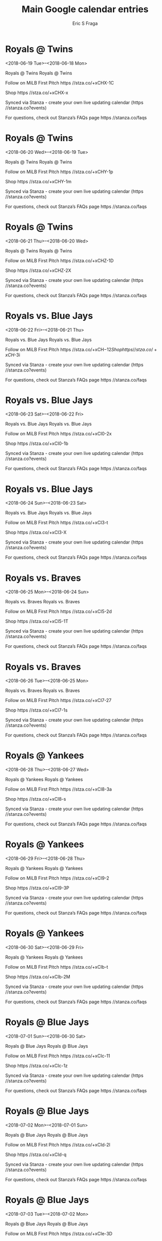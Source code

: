 #+TITLE:       Main Google calendar entries
#+AUTHOR:      Eric S Fraga
#+EMAIL:       e.fraga@ucl.ac.uk
#+DESCRIPTION: converted using the ical2org awk script
#+CATEGORY:    google
#+STARTUP:     hidestars
#+STARTUP:     overview

* COMMENT original iCal preamble

* Royals @ Twins
<2018-06-19 Tue>--<2018-06-18 Mon>
:PROPERTIES:
:ID:       JNsgmfvdgECv9hKjN9ym-yA3@stanza.co
:LOCATION: Don't miss a minute of action. Follow along with the MiLB First Pitch app.
:STATUS:   CONFIRMED
:END:

Royals @ Twins Royals @ Twins

Follow on MiLB First Pitch  https //stza.co/+xCHX-1C

Shop  https //stza.co/+xCHX-x

Synced via Stanza - create your own live updating calendar (https //stanza.co?events)

For questions, check out Stanza’s FAQs page  https //stanza.co/faqs
** COMMENT original iCal entry
 
BEGIN:VEVENT
BEGIN:VALARM
TRIGGER;VALUE=DURATION:-PT30M
ACTION:DISPLAY
DESCRIPTION:Royals @ Twins
END:VALARM
DTSTART;VALUE=DATE:20180619
DTEND;VALUE=DATE:20180619
UID:JNsgmfvdgECv9hKjN9ym-yA3@stanza.co
SUMMARY:Royals @ Twins
DESCRIPTION:Royals @ Twins\n\nFollow on MiLB First Pitch: https://stza.co/+xCHX-1C\n\nShop: https://stza.co/+xCHX-x\n\nSynced via Stanza - create your own live updating calendar (https://stanza.co?events)\n\nFor questions, check out Stanza’s FAQs page: https://stanza.co/faqs
LOCATION:Don't miss a minute of action. Follow along with the MiLB First Pitch app.
STATUS:CONFIRMED
CREATED:20180213T144511Z
LAST-MODIFIED:20180213T144511Z
TRANSP:OPAQUE
END:VEVENT
* Royals @ Twins
<2018-06-20 Wed>--<2018-06-19 Tue>
:PROPERTIES:
:ID:       FssUUI9Pe6WKr-tLlm--MwIK@stanza.co
:LOCATION: Ready for the game? Follow along with MiLB First Pitch.
:STATUS:   CONFIRMED
:END:

Royals @ Twins Royals @ Twins

Follow on MiLB First Pitch  https //stza.co/+xCHY-1p

Shop  https //stza.co/+xCHY-1m

Synced via Stanza - create your own live updating calendar (https //stanza.co?events)

For questions, check out Stanza’s FAQs page  https //stanza.co/faqs
** COMMENT original iCal entry
 
BEGIN:VEVENT
BEGIN:VALARM
TRIGGER;VALUE=DURATION:-PT30M
ACTION:DISPLAY
DESCRIPTION:Royals @ Twins
END:VALARM
DTSTART;VALUE=DATE:20180620
DTEND;VALUE=DATE:20180620
UID:FssUUI9Pe6WKr-tLlm--MwIK@stanza.co
SUMMARY:Royals @ Twins
DESCRIPTION:Royals @ Twins\n\nFollow on MiLB First Pitch: https://stza.co/+xCHY-1p\n\nShop: https://stza.co/+xCHY-1m\n\nSynced via Stanza - create your own live updating calendar (https://stanza.co?events)\n\nFor questions, check out Stanza’s FAQs page: https://stanza.co/faqs
LOCATION:Ready for the game? Follow along with MiLB First Pitch.
STATUS:CONFIRMED
CREATED:20180213T144511Z
LAST-MODIFIED:20180213T144511Z
TRANSP:OPAQUE
END:VEVENT
* Royals @ Twins
<2018-06-21 Thu>--<2018-06-20 Wed>
:PROPERTIES:
:ID:       rrNlZuRAw_DUjOqs_M8Af7En@stanza.co
:LOCATION: Stay in the loop by following the action with MiLB First Pitch app.
:STATUS:   CONFIRMED
:END:

Royals @ Twins Royals @ Twins

Follow on MiLB First Pitch  https //stza.co/+xCHZ-1D

Shop  https //stza.co/+xCHZ-2X

Synced via Stanza - create your own live updating calendar (https //stanza.co?events)

For questions, check out Stanza’s FAQs page  https //stanza.co/faqs
** COMMENT original iCal entry
 
BEGIN:VEVENT
BEGIN:VALARM
TRIGGER;VALUE=DURATION:-PT30M
ACTION:DISPLAY
DESCRIPTION:Royals @ Twins
END:VALARM
DTSTART;VALUE=DATE:20180621
DTEND;VALUE=DATE:20180621
UID:rrNlZuRAw_DUjOqs_M8Af7En@stanza.co
SUMMARY:Royals @ Twins
DESCRIPTION:Royals @ Twins\n\nFollow on MiLB First Pitch: https://stza.co/+xCHZ-1D\n\nShop: https://stza.co/+xCHZ-2X\n\nSynced via Stanza - create your own live updating calendar (https://stanza.co?events)\n\nFor questions, check out Stanza’s FAQs page: https://stanza.co/faqs
LOCATION:Stay in the loop by following the action with MiLB First Pitch app.
STATUS:CONFIRMED
CREATED:20180213T144511Z
LAST-MODIFIED:20180213T144511Z
TRANSP:OPAQUE
END:VEVENT
* Royals vs. Blue Jays
<2018-06-22 Fri>--<2018-06-21 Thu>
:PROPERTIES:
:ID:       KUaxoUnoGgitVh_6CBiQQIG4@stanza.co
:LOCATION: Don't miss a minute of action. Follow along with the MiLB First Pitch app.
:STATUS:   CONFIRMED
:END:

Royals vs. Blue Jays Royals vs. Blue Jays

Follow on MiLB First Pitch  https //stza.co/+xCH$-12

Shop  https //stza.co/+xCH$-3i

Synced via Stanza - create your own live updating calendar (https //stanza.co?events)

For questions, check out Stanza’s FAQs page  https //stanza.co/faqs
** COMMENT original iCal entry
 
BEGIN:VEVENT
BEGIN:VALARM
TRIGGER;VALUE=DURATION:-PT240M
ACTION:DISPLAY
DESCRIPTION:Royals vs. Blue Jays
END:VALARM
DTSTART;VALUE=DATE:20180622
DTEND;VALUE=DATE:20180622
UID:KUaxoUnoGgitVh_6CBiQQIG4@stanza.co
SUMMARY:Royals vs. Blue Jays
DESCRIPTION:Royals vs. Blue Jays\n\nFollow on MiLB First Pitch: https://stza.co/+xCH$-12\n\nShop: https://stza.co/+xCH$-3i\n\nSynced via Stanza - create your own live updating calendar (https://stanza.co?events)\n\nFor questions, check out Stanza’s FAQs page: https://stanza.co/faqs
LOCATION:Don't miss a minute of action. Follow along with the MiLB First Pitch app.
STATUS:CONFIRMED
CREATED:20180213T144511Z
LAST-MODIFIED:20180213T144511Z
TRANSP:OPAQUE
END:VEVENT
* Royals vs. Blue Jays
<2018-06-23 Sat>--<2018-06-22 Fri>
:PROPERTIES:
:ID:       JWEss-vkaJ6zjBHCfZnr02bS@stanza.co
:LOCATION: Ready for the game? Follow along with MiLB First Pitch.
:STATUS:   CONFIRMED
:END:

Royals vs. Blue Jays Royals vs. Blue Jays

Follow on MiLB First Pitch  https //stza.co/+xCI0-2x

Shop  https //stza.co/+xCI0-1b

Synced via Stanza - create your own live updating calendar (https //stanza.co?events)

For questions, check out Stanza’s FAQs page  https //stanza.co/faqs
** COMMENT original iCal entry
 
BEGIN:VEVENT
BEGIN:VALARM
TRIGGER;VALUE=DURATION:-PT240M
ACTION:DISPLAY
DESCRIPTION:Royals vs. Blue Jays
END:VALARM
DTSTART;VALUE=DATE:20180623
DTEND;VALUE=DATE:20180623
UID:JWEss-vkaJ6zjBHCfZnr02bS@stanza.co
SUMMARY:Royals vs. Blue Jays
DESCRIPTION:Royals vs. Blue Jays\n\nFollow on MiLB First Pitch: https://stza.co/+xCI0-2x\n\nShop: https://stza.co/+xCI0-1b\n\nSynced via Stanza - create your own live updating calendar (https://stanza.co?events)\n\nFor questions, check out Stanza’s FAQs page: https://stanza.co/faqs
LOCATION:Ready for the game? Follow along with MiLB First Pitch.
STATUS:CONFIRMED
CREATED:20180213T144511Z
LAST-MODIFIED:20180213T144511Z
TRANSP:OPAQUE
END:VEVENT
* Royals vs. Blue Jays
<2018-06-24 Sun>--<2018-06-23 Sat>
:PROPERTIES:
:ID:       qZFCEGlvfcFb9WZkiEbwOz2n@stanza.co
:LOCATION: Stay in the loop by following the action with MiLB First Pitch app.
:STATUS:   CONFIRMED
:END:

Royals vs. Blue Jays Royals vs. Blue Jays

Follow on MiLB First Pitch  https //stza.co/+xCI3-t

Shop  https //stza.co/+xCI3-X

Synced via Stanza - create your own live updating calendar (https //stanza.co?events)

For questions, check out Stanza’s FAQs page  https //stanza.co/faqs
** COMMENT original iCal entry
 
BEGIN:VEVENT
BEGIN:VALARM
TRIGGER;VALUE=DURATION:-PT240M
ACTION:DISPLAY
DESCRIPTION:Royals vs. Blue Jays
END:VALARM
DTSTART;VALUE=DATE:20180624
DTEND;VALUE=DATE:20180624
UID:qZFCEGlvfcFb9WZkiEbwOz2n@stanza.co
SUMMARY:Royals vs. Blue Jays
DESCRIPTION:Royals vs. Blue Jays\n\nFollow on MiLB First Pitch: https://stza.co/+xCI3-t\n\nShop: https://stza.co/+xCI3-X\n\nSynced via Stanza - create your own live updating calendar (https://stanza.co?events)\n\nFor questions, check out Stanza’s FAQs page: https://stanza.co/faqs
LOCATION:Stay in the loop by following the action with MiLB First Pitch app.
STATUS:CONFIRMED
CREATED:20180213T144511Z
LAST-MODIFIED:20180213T144511Z
TRANSP:OPAQUE
END:VEVENT
* Royals vs. Braves
<2018-06-25 Mon>--<2018-06-24 Sun>
:PROPERTIES:
:ID:       na_TPY2kIMmp8uClKSnZz1cb@stanza.co
:LOCATION: Don't miss a minute of action. Follow along with the MiLB First Pitch app.
:STATUS:   CONFIRMED
:END:

Royals vs. Braves Royals vs. Braves

Follow on MiLB First Pitch  https //stza.co/+xCI5-2d

Shop  https //stza.co/+xCI5-1T

Synced via Stanza - create your own live updating calendar (https //stanza.co?events)

For questions, check out Stanza’s FAQs page  https //stanza.co/faqs
** COMMENT original iCal entry
 
BEGIN:VEVENT
BEGIN:VALARM
TRIGGER;VALUE=DURATION:-PT240M
ACTION:DISPLAY
DESCRIPTION:Royals vs. Braves
END:VALARM
DTSTART;VALUE=DATE:20180625
DTEND;VALUE=DATE:20180625
UID:na_TPY2kIMmp8uClKSnZz1cb@stanza.co
SUMMARY:Royals vs. Braves
DESCRIPTION:Royals vs. Braves\n\nFollow on MiLB First Pitch: https://stza.co/+xCI5-2d\n\nShop: https://stza.co/+xCI5-1T\n\nSynced via Stanza - create your own live updating calendar (https://stanza.co?events)\n\nFor questions, check out Stanza’s FAQs page: https://stanza.co/faqs
LOCATION:Don't miss a minute of action. Follow along with the MiLB First Pitch app.
STATUS:CONFIRMED
CREATED:20180213T144511Z
LAST-MODIFIED:20180213T144511Z
TRANSP:OPAQUE
END:VEVENT
* Royals vs. Braves
<2018-06-26 Tue>--<2018-06-25 Mon>
:PROPERTIES:
:ID:       KFBWXwWN1a8y2q9HOjgQzZvm@stanza.co
:LOCATION: Ready for the game? Follow along with MiLB First Pitch.
:STATUS:   CONFIRMED
:END:

Royals vs. Braves Royals vs. Braves

Follow on MiLB First Pitch  https //stza.co/+xCI7-27

Shop  https //stza.co/+xCI7-1s

Synced via Stanza - create your own live updating calendar (https //stanza.co?events)

For questions, check out Stanza’s FAQs page  https //stanza.co/faqs
** COMMENT original iCal entry
 
BEGIN:VEVENT
BEGIN:VALARM
TRIGGER;VALUE=DURATION:-PT240M
ACTION:DISPLAY
DESCRIPTION:Royals vs. Braves
END:VALARM
DTSTART;VALUE=DATE:20180626
DTEND;VALUE=DATE:20180626
UID:KFBWXwWN1a8y2q9HOjgQzZvm@stanza.co
SUMMARY:Royals vs. Braves
DESCRIPTION:Royals vs. Braves\n\nFollow on MiLB First Pitch: https://stza.co/+xCI7-27\n\nShop: https://stza.co/+xCI7-1s\n\nSynced via Stanza - create your own live updating calendar (https://stanza.co?events)\n\nFor questions, check out Stanza’s FAQs page: https://stanza.co/faqs
LOCATION:Ready for the game? Follow along with MiLB First Pitch.
STATUS:CONFIRMED
CREATED:20180213T144511Z
LAST-MODIFIED:20180213T144511Z
TRANSP:OPAQUE
END:VEVENT
* Royals @ Yankees
<2018-06-28 Thu>--<2018-06-27 Wed>
:PROPERTIES:
:ID:       aqK9Xfbu5zP_3zeZKtGTF4Mn@stanza.co
:LOCATION: Stay in the loop by following the action with MiLB First Pitch app.
:STATUS:   CONFIRMED
:END:

Royals @ Yankees Royals @ Yankees

Follow on MiLB First Pitch  https //stza.co/+xCI8-3a

Shop  https //stza.co/+xCI8-s

Synced via Stanza - create your own live updating calendar (https //stanza.co?events)

For questions, check out Stanza’s FAQs page  https //stanza.co/faqs
** COMMENT original iCal entry
 
BEGIN:VEVENT
BEGIN:VALARM
TRIGGER;VALUE=DURATION:-PT30M
ACTION:DISPLAY
DESCRIPTION:Royals @ Yankees
END:VALARM
DTSTART;VALUE=DATE:20180628
DTEND;VALUE=DATE:20180628
UID:aqK9Xfbu5zP_3zeZKtGTF4Mn@stanza.co
SUMMARY:Royals @ Yankees
DESCRIPTION:Royals @ Yankees\n\nFollow on MiLB First Pitch: https://stza.co/+xCI8-3a\n\nShop: https://stza.co/+xCI8-s\n\nSynced via Stanza - create your own live updating calendar (https://stanza.co?events)\n\nFor questions, check out Stanza’s FAQs page: https://stanza.co/faqs
LOCATION:Stay in the loop by following the action with MiLB First Pitch app.
STATUS:CONFIRMED
CREATED:20180213T144511Z
LAST-MODIFIED:20180213T144511Z
TRANSP:OPAQUE
END:VEVENT
* Royals @ Yankees
<2018-06-29 Fri>--<2018-06-28 Thu>
:PROPERTIES:
:ID:       Fg20KkBxNFc12ELPDqr0Gm43@stanza.co
:LOCATION: Don't miss a minute of action. Follow along with the MiLB First Pitch app.
:STATUS:   CONFIRMED
:END:

Royals @ Yankees Royals @ Yankees

Follow on MiLB First Pitch  https //stza.co/+xCI9-2

Shop  https //stza.co/+xCI9-3P

Synced via Stanza - create your own live updating calendar (https //stanza.co?events)

For questions, check out Stanza’s FAQs page  https //stanza.co/faqs
** COMMENT original iCal entry
 
BEGIN:VEVENT
BEGIN:VALARM
TRIGGER;VALUE=DURATION:-PT30M
ACTION:DISPLAY
DESCRIPTION:Royals @ Yankees
END:VALARM
DTSTART;VALUE=DATE:20180629
DTEND;VALUE=DATE:20180629
UID:Fg20KkBxNFc12ELPDqr0Gm43@stanza.co
SUMMARY:Royals @ Yankees
DESCRIPTION:Royals @ Yankees\n\nFollow on MiLB First Pitch: https://stza.co/+xCI9-2\n\nShop: https://stza.co/+xCI9-3P\n\nSynced via Stanza - create your own live updating calendar (https://stanza.co?events)\n\nFor questions, check out Stanza’s FAQs page: https://stanza.co/faqs
LOCATION:Don't miss a minute of action. Follow along with the MiLB First Pitch app.
STATUS:CONFIRMED
CREATED:20180213T144511Z
LAST-MODIFIED:20180213T144511Z
TRANSP:OPAQUE
END:VEVENT
* Royals @ Yankees
<2018-06-30 Sat>--<2018-06-29 Fri>
:PROPERTIES:
:ID:       zbbFQLpEzVCe_vX7g19834er@stanza.co
:LOCATION: Ready for the game? Follow along with MiLB First Pitch.
:STATUS:   CONFIRMED
:END:

Royals @ Yankees Royals @ Yankees

Follow on MiLB First Pitch  https //stza.co/+xCIb-t

Shop  https //stza.co/+xCIb-2M

Synced via Stanza - create your own live updating calendar (https //stanza.co?events)

For questions, check out Stanza’s FAQs page  https //stanza.co/faqs
** COMMENT original iCal entry
 
BEGIN:VEVENT
BEGIN:VALARM
TRIGGER;VALUE=DURATION:-PT30M
ACTION:DISPLAY
DESCRIPTION:Royals @ Yankees
END:VALARM
DTSTART;VALUE=DATE:20180630
DTEND;VALUE=DATE:20180630
UID:zbbFQLpEzVCe_vX7g19834er@stanza.co
SUMMARY:Royals @ Yankees
DESCRIPTION:Royals @ Yankees\n\nFollow on MiLB First Pitch: https://stza.co/+xCIb-t\n\nShop: https://stza.co/+xCIb-2M\n\nSynced via Stanza - create your own live updating calendar (https://stanza.co?events)\n\nFor questions, check out Stanza’s FAQs page: https://stanza.co/faqs
LOCATION:Ready for the game? Follow along with MiLB First Pitch.
STATUS:CONFIRMED
CREATED:20180213T144511Z
LAST-MODIFIED:20180213T144511Z
TRANSP:OPAQUE
END:VEVENT
* Royals @ Blue Jays
<2018-07-01 Sun>--<2018-06-30 Sat>
:PROPERTIES:
:ID:       YWUPe5SiTQHWagEXP6FypWw6@stanza.co
:LOCATION: Stay in the loop by following the action with MiLB First Pitch app.
:STATUS:   CONFIRMED
:END:

Royals @ Blue Jays Royals @ Blue Jays

Follow on MiLB First Pitch  https //stza.co/+xCIc-11

Shop  https //stza.co/+xCIc-1z

Synced via Stanza - create your own live updating calendar (https //stanza.co?events)

For questions, check out Stanza’s FAQs page  https //stanza.co/faqs
** COMMENT original iCal entry
 
BEGIN:VEVENT
BEGIN:VALARM
TRIGGER;VALUE=DURATION:-PT30M
ACTION:DISPLAY
DESCRIPTION:Royals @ Blue Jays
END:VALARM
DTSTART;VALUE=DATE:20180701
DTEND;VALUE=DATE:20180701
UID:YWUPe5SiTQHWagEXP6FypWw6@stanza.co
SUMMARY:Royals @ Blue Jays
DESCRIPTION:Royals @ Blue Jays\n\nFollow on MiLB First Pitch: https://stza.co/+xCIc-11\n\nShop: https://stza.co/+xCIc-1z\n\nSynced via Stanza - create your own live updating calendar (https://stanza.co?events)\n\nFor questions, check out Stanza’s FAQs page: https://stanza.co/faqs
LOCATION:Stay in the loop by following the action with MiLB First Pitch app.
STATUS:CONFIRMED
CREATED:20180213T144511Z
LAST-MODIFIED:20180213T144511Z
TRANSP:OPAQUE
END:VEVENT
* Royals @ Blue Jays
<2018-07-02 Mon>--<2018-07-01 Sun>
:PROPERTIES:
:ID:       5bIk6d3SRqupRGGkpwxB1iTq@stanza.co
:LOCATION: Don't miss a minute of action. Follow along with the MiLB First Pitch app.
:STATUS:   CONFIRMED
:END:

Royals @ Blue Jays Royals @ Blue Jays

Follow on MiLB First Pitch  https //stza.co/+xCId-2l

Shop  https //stza.co/+xCId-q

Synced via Stanza - create your own live updating calendar (https //stanza.co?events)

For questions, check out Stanza’s FAQs page  https //stanza.co/faqs
** COMMENT original iCal entry
 
BEGIN:VEVENT
BEGIN:VALARM
TRIGGER;VALUE=DURATION:-PT30M
ACTION:DISPLAY
DESCRIPTION:Royals @ Blue Jays
END:VALARM
DTSTART;VALUE=DATE:20180702
DTEND;VALUE=DATE:20180702
UID:5bIk6d3SRqupRGGkpwxB1iTq@stanza.co
SUMMARY:Royals @ Blue Jays
DESCRIPTION:Royals @ Blue Jays\n\nFollow on MiLB First Pitch: https://stza.co/+xCId-2l\n\nShop: https://stza.co/+xCId-q\n\nSynced via Stanza - create your own live updating calendar (https://stanza.co?events)\n\nFor questions, check out Stanza’s FAQs page: https://stanza.co/faqs
LOCATION:Don't miss a minute of action. Follow along with the MiLB First Pitch app.
STATUS:CONFIRMED
CREATED:20180213T144511Z
LAST-MODIFIED:20180213T144511Z
TRANSP:OPAQUE
END:VEVENT
* Royals @ Blue Jays
<2018-07-03 Tue>--<2018-07-02 Mon>
:PROPERTIES:
:ID:       ruQi5dvGoIZozRvRv12N_Ojd@stanza.co
:LOCATION: Ready for the game? Follow along with MiLB First Pitch.
:STATUS:   CONFIRMED
:END:

Royals @ Blue Jays Royals @ Blue Jays

Follow on MiLB First Pitch  https //stza.co/+xCIe-3D

Shop  https //stza.co/+xCIe-2w

Synced via Stanza - create your own live updating calendar (https //stanza.co?events)

For questions, check out Stanza’s FAQs page  https //stanza.co/faqs
** COMMENT original iCal entry
 
BEGIN:VEVENT
BEGIN:VALARM
TRIGGER;VALUE=DURATION:-PT30M
ACTION:DISPLAY
DESCRIPTION:Royals @ Blue Jays
END:VALARM
DTSTART;VALUE=DATE:20180703
DTEND;VALUE=DATE:20180703
UID:ruQi5dvGoIZozRvRv12N_Ojd@stanza.co
SUMMARY:Royals @ Blue Jays
DESCRIPTION:Royals @ Blue Jays\n\nFollow on MiLB First Pitch: https://stza.co/+xCIe-3D\n\nShop: https://stza.co/+xCIe-2w\n\nSynced via Stanza - create your own live updating calendar (https://stanza.co?events)\n\nFor questions, check out Stanza’s FAQs page: https://stanza.co/faqs
LOCATION:Ready for the game? Follow along with MiLB First Pitch.
STATUS:CONFIRMED
CREATED:20180213T144511Z
LAST-MODIFIED:20180213T144511Z
TRANSP:OPAQUE
END:VEVENT
* Royals vs. Rays
<2018-07-04 Wed>--<2018-07-03 Tue>
:PROPERTIES:
:ID:       hzYRylW_MAcI0zRcrVifUA3g@stanza.co
:LOCATION: Stay in the loop by following the action with MiLB First Pitch app.
:STATUS:   CONFIRMED
:END:

Royals vs. Rays Royals vs. Rays

Follow on MiLB First Pitch  https //stza.co/+xCIg-1a

Shop  https //stza.co/+xCIg-1X

Synced via Stanza - create your own live updating calendar (https //stanza.co?events)

For questions, check out Stanza’s FAQs page  https //stanza.co/faqs
** COMMENT original iCal entry
 
BEGIN:VEVENT
BEGIN:VALARM
TRIGGER;VALUE=DURATION:-PT240M
ACTION:DISPLAY
DESCRIPTION:Royals vs. Rays
END:VALARM
DTSTART;VALUE=DATE:20180704
DTEND;VALUE=DATE:20180704
UID:hzYRylW_MAcI0zRcrVifUA3g@stanza.co
SUMMARY:Royals vs. Rays
DESCRIPTION:Royals vs. Rays\n\nFollow on MiLB First Pitch: https://stza.co/+xCIg-1a\n\nShop: https://stza.co/+xCIg-1X\n\nSynced via Stanza - create your own live updating calendar (https://stanza.co?events)\n\nFor questions, check out Stanza’s FAQs page: https://stanza.co/faqs
LOCATION:Stay in the loop by following the action with MiLB First Pitch app.
STATUS:CONFIRMED
CREATED:20180213T144511Z
LAST-MODIFIED:20180213T144511Z
TRANSP:OPAQUE
END:VEVENT
* Royals vs. Rays
<2018-07-05 Thu>--<2018-07-04 Wed>
:PROPERTIES:
:ID:       kTkRUu0DzS8Z77ZJqwQ3Kw_2@stanza.co
:LOCATION: Don't miss a minute of action. Follow along with the MiLB First Pitch app.
:STATUS:   CONFIRMED
:END:

Royals vs. Rays Royals vs. Rays

Follow on MiLB First Pitch  https //stza.co/+xCIj-2m

Shop  https //stza.co/+xCIj-3r

Synced via Stanza - create your own live updating calendar (https //stanza.co?events)

For questions, check out Stanza’s FAQs page  https //stanza.co/faqs
** COMMENT original iCal entry
 
BEGIN:VEVENT
BEGIN:VALARM
TRIGGER;VALUE=DURATION:-PT240M
ACTION:DISPLAY
DESCRIPTION:Royals vs. Rays
END:VALARM
DTSTART;VALUE=DATE:20180705
DTEND;VALUE=DATE:20180705
UID:kTkRUu0DzS8Z77ZJqwQ3Kw_2@stanza.co
SUMMARY:Royals vs. Rays
DESCRIPTION:Royals vs. Rays\n\nFollow on MiLB First Pitch: https://stza.co/+xCIj-2m\n\nShop: https://stza.co/+xCIj-3r\n\nSynced via Stanza - create your own live updating calendar (https://stanza.co?events)\n\nFor questions, check out Stanza’s FAQs page: https://stanza.co/faqs
LOCATION:Don't miss a minute of action. Follow along with the MiLB First Pitch app.
STATUS:CONFIRMED
CREATED:20180213T144511Z
LAST-MODIFIED:20180213T144511Z
TRANSP:OPAQUE
END:VEVENT
* Royals vs. Rays
<2018-07-06 Fri>--<2018-07-05 Thu>
:PROPERTIES:
:ID:       5_X870kQs2aIWWfnPxPHIWja@stanza.co
:LOCATION: Ready for the game? Follow along with MiLB First Pitch.
:STATUS:   CONFIRMED
:END:

Royals vs. Rays Royals vs. Rays

Follow on MiLB First Pitch  https //stza.co/+xCIk-2h

Shop  https //stza.co/+xCIk-i

Synced via Stanza - create your own live updating calendar (https //stanza.co?events)

For questions, check out Stanza’s FAQs page  https //stanza.co/faqs
** COMMENT original iCal entry
 
BEGIN:VEVENT
BEGIN:VALARM
TRIGGER;VALUE=DURATION:-PT240M
ACTION:DISPLAY
DESCRIPTION:Royals vs. Rays
END:VALARM
DTSTART;VALUE=DATE:20180706
DTEND;VALUE=DATE:20180706
UID:5_X870kQs2aIWWfnPxPHIWja@stanza.co
SUMMARY:Royals vs. Rays
DESCRIPTION:Royals vs. Rays\n\nFollow on MiLB First Pitch: https://stza.co/+xCIk-2h\n\nShop: https://stza.co/+xCIk-i\n\nSynced via Stanza - create your own live updating calendar (https://stanza.co?events)\n\nFor questions, check out Stanza’s FAQs page: https://stanza.co/faqs
LOCATION:Ready for the game? Follow along with MiLB First Pitch.
STATUS:CONFIRMED
CREATED:20180213T144511Z
LAST-MODIFIED:20180213T144511Z
TRANSP:OPAQUE
END:VEVENT
* Royals vs. Astros
<2018-07-07 Sat>--<2018-07-06 Fri>
:PROPERTIES:
:ID:       r2ivXAdKYQ6caD6gL_wuaGns@stanza.co
:LOCATION: Stay in the loop by following the action with MiLB First Pitch app.
:STATUS:   CONFIRMED
:END:

Royals vs. Astros Royals vs. Astros

Follow on MiLB First Pitch  https //stza.co/+xCIn-3k

Shop  https //stza.co/+xCIn-22

Synced via Stanza - create your own live updating calendar (https //stanza.co?events)

For questions, check out Stanza’s FAQs page  https //stanza.co/faqs
** COMMENT original iCal entry
 
BEGIN:VEVENT
BEGIN:VALARM
TRIGGER;VALUE=DURATION:-PT240M
ACTION:DISPLAY
DESCRIPTION:Royals vs. Astros
END:VALARM
DTSTART;VALUE=DATE:20180707
DTEND;VALUE=DATE:20180707
UID:r2ivXAdKYQ6caD6gL_wuaGns@stanza.co
SUMMARY:Royals vs. Astros
DESCRIPTION:Royals vs. Astros\n\nFollow on MiLB First Pitch: https://stza.co/+xCIn-3k\n\nShop: https://stza.co/+xCIn-22\n\nSynced via Stanza - create your own live updating calendar (https://stanza.co?events)\n\nFor questions, check out Stanza’s FAQs page: https://stanza.co/faqs
LOCATION:Stay in the loop by following the action with MiLB First Pitch app.
STATUS:CONFIRMED
CREATED:20180213T144511Z
LAST-MODIFIED:20180213T144511Z
TRANSP:OPAQUE
END:VEVENT
* Royals vs. Astros
<2018-07-08 Sun>--<2018-07-07 Sat>
:PROPERTIES:
:ID:       qxz8auvkRwgpyorYkpnW6Alm@stanza.co
:LOCATION: Don't miss a minute of action. Follow along with the MiLB First Pitch app.
:STATUS:   CONFIRMED
:END:

Royals vs. Astros Royals vs. Astros

Follow on MiLB First Pitch  https //stza.co/+xCIp-3D

Shop  https //stza.co/+xCIp-K

Synced via Stanza - create your own live updating calendar (https //stanza.co?events)

For questions, check out Stanza’s FAQs page  https //stanza.co/faqs
** COMMENT original iCal entry
 
BEGIN:VEVENT
BEGIN:VALARM
TRIGGER;VALUE=DURATION:-PT240M
ACTION:DISPLAY
DESCRIPTION:Royals vs. Astros
END:VALARM
DTSTART;VALUE=DATE:20180708
DTEND;VALUE=DATE:20180708
UID:qxz8auvkRwgpyorYkpnW6Alm@stanza.co
SUMMARY:Royals vs. Astros
DESCRIPTION:Royals vs. Astros\n\nFollow on MiLB First Pitch: https://stza.co/+xCIp-3D\n\nShop: https://stza.co/+xCIp-K\n\nSynced via Stanza - create your own live updating calendar (https://stanza.co?events)\n\nFor questions, check out Stanza’s FAQs page: https://stanza.co/faqs
LOCATION:Don't miss a minute of action. Follow along with the MiLB First Pitch app.
STATUS:CONFIRMED
CREATED:20180213T144511Z
LAST-MODIFIED:20180213T144511Z
TRANSP:OPAQUE
END:VEVENT
* Royals vs. Astros
<2018-07-09 Mon>--<2018-07-08 Sun>
:PROPERTIES:
:ID:       QLF82eFubyRDINEoy11_xh1z@stanza.co
:LOCATION: Ready for the game? Follow along with MiLB First Pitch.
:STATUS:   CONFIRMED
:END:

Royals vs. Astros Royals vs. Astros

Follow on MiLB First Pitch  https //stza.co/+xCIr-2d

Shop  https //stza.co/+xCIr-A

Synced via Stanza - create your own live updating calendar (https //stanza.co?events)

For questions, check out Stanza’s FAQs page  https //stanza.co/faqs
** COMMENT original iCal entry
 
BEGIN:VEVENT
BEGIN:VALARM
TRIGGER;VALUE=DURATION:-PT240M
ACTION:DISPLAY
DESCRIPTION:Royals vs. Astros
END:VALARM
DTSTART;VALUE=DATE:20180709
DTEND;VALUE=DATE:20180709
UID:QLF82eFubyRDINEoy11_xh1z@stanza.co
SUMMARY:Royals vs. Astros
DESCRIPTION:Royals vs. Astros\n\nFollow on MiLB First Pitch: https://stza.co/+xCIr-2d\n\nShop: https://stza.co/+xCIr-A\n\nSynced via Stanza - create your own live updating calendar (https://stanza.co?events)\n\nFor questions, check out Stanza’s FAQs page: https://stanza.co/faqs
LOCATION:Ready for the game? Follow along with MiLB First Pitch.
STATUS:CONFIRMED
CREATED:20180213T144511Z
LAST-MODIFIED:20180213T144511Z
TRANSP:OPAQUE
END:VEVENT
* Royals @ Braves
<2018-07-10 Tue 18:00-21:00>
:PROPERTIES:
:ID:       B8wU7ObGvnmnqmYGKcytqhqk@stanza.co
:LOCATION: Stay in the loop by following the action with MiLB First Pitch app.
:STATUS:   CONFIRMED
:END:

Royals @ Braves Royals @ Braves

Follow on MiLB First Pitch  https //stza.co/+xDSe-3b

Shop  https //stza.co/+xDSe-22

Synced via Stanza - create your own live updating calendar (https //stanza.co?events)

For questions, check out Stanza’s FAQs page  https //stanza.co/faqs
** COMMENT original iCal entry
 
BEGIN:VEVENT
BEGIN:VALARM
TRIGGER;VALUE=DURATION:-PT30M
ACTION:DISPLAY
DESCRIPTION:Royals @ Braves
END:VALARM
DTSTART:20180710T230000Z
DTEND:20180711T020000Z
UID:B8wU7ObGvnmnqmYGKcytqhqk@stanza.co
SUMMARY:Royals @ Braves
DESCRIPTION:Royals @ Braves\n\nFollow on MiLB First Pitch: https://stza.co/+xDSe-3b\n\nShop: https://stza.co/+xDSe-22\n\nSynced via Stanza - create your own live updating calendar (https://stanza.co?events)\n\nFor questions, check out Stanza’s FAQs page: https://stanza.co/faqs
LOCATION:Stay in the loop by following the action with MiLB First Pitch app.
STATUS:CONFIRMED
CREATED:20180213T144511Z
LAST-MODIFIED:20180213T144511Z
TRANSP:OPAQUE
END:VEVENT
* Royals @ Braves
<2018-07-11 Wed 18:00-21:00>
:PROPERTIES:
:ID:       ZJ7w4mrJBz8HI1Ky9syt80Hx@stanza.co
:LOCATION: Don't miss a minute of action. Follow along with the MiLB First Pitch app.
:STATUS:   CONFIRMED
:END:

Royals @ Braves Royals @ Braves

Follow on MiLB First Pitch  https //stza.co/+xDSf-2p

Shop  https //stza.co/+xDSf-1o

Synced via Stanza - create your own live updating calendar (https //stanza.co?events)

For questions, check out Stanza’s FAQs page  https //stanza.co/faqs
** COMMENT original iCal entry
 
BEGIN:VEVENT
BEGIN:VALARM
TRIGGER;VALUE=DURATION:-PT30M
ACTION:DISPLAY
DESCRIPTION:Royals @ Braves
END:VALARM
DTSTART:20180711T230000Z
DTEND:20180712T020000Z
UID:ZJ7w4mrJBz8HI1Ky9syt80Hx@stanza.co
SUMMARY:Royals @ Braves
DESCRIPTION:Royals @ Braves\n\nFollow on MiLB First Pitch: https://stza.co/+xDSf-2p\n\nShop: https://stza.co/+xDSf-1o\n\nSynced via Stanza - create your own live updating calendar (https://stanza.co?events)\n\nFor questions, check out Stanza’s FAQs page: https://stanza.co/faqs
LOCATION:Don't miss a minute of action. Follow along with the MiLB First Pitch app.
STATUS:CONFIRMED
CREATED:20180213T144511Z
LAST-MODIFIED:20180213T144511Z
TRANSP:OPAQUE
END:VEVENT
* Royals @ Braves
<2018-07-12 Thu 18:00-21:00>
:PROPERTIES:
:ID:       IcP2U9CNcIYYSwfHvoouWxw5@stanza.co
:LOCATION: Ready for the game? Follow along with MiLB First Pitch.
:STATUS:   CONFIRMED
:END:

Royals @ Braves Royals @ Braves

Follow on MiLB First Pitch  https //stza.co/+xDSh-27

Shop  https //stza.co/+xDSh-3b

Synced via Stanza - create your own live updating calendar (https //stanza.co?events)

For questions, check out Stanza’s FAQs page  https //stanza.co/faqs
** COMMENT original iCal entry
 
BEGIN:VEVENT
BEGIN:VALARM
TRIGGER;VALUE=DURATION:-PT30M
ACTION:DISPLAY
DESCRIPTION:Royals @ Braves
END:VALARM
DTSTART:20180712T230000Z
DTEND:20180713T020000Z
UID:IcP2U9CNcIYYSwfHvoouWxw5@stanza.co
SUMMARY:Royals @ Braves
DESCRIPTION:Royals @ Braves\n\nFollow on MiLB First Pitch: https://stza.co/+xDSh-27\n\nShop: https://stza.co/+xDSh-3b\n\nSynced via Stanza - create your own live updating calendar (https://stanza.co?events)\n\nFor questions, check out Stanza’s FAQs page: https://stanza.co/faqs
LOCATION:Ready for the game? Follow along with MiLB First Pitch.
STATUS:CONFIRMED
CREATED:20180213T144511Z
LAST-MODIFIED:20180213T144511Z
TRANSP:OPAQUE
END:VEVENT
* Royals @ Braves
<2018-07-13 Fri 18:00-21:00>
:PROPERTIES:
:ID:       068rqDucfI8wmQolIBZ9s1sA@stanza.co
:LOCATION: Stay in the loop by following the action with MiLB First Pitch app.
:STATUS:   CONFIRMED
:END:

Royals @ Braves Royals @ Braves

Follow on MiLB First Pitch  https //stza.co/+xDSi-2E

Shop  https //stza.co/+xDSi-2e

Synced via Stanza - create your own live updating calendar (https //stanza.co?events)

For questions, check out Stanza’s FAQs page  https //stanza.co/faqs
** COMMENT original iCal entry
 
BEGIN:VEVENT
BEGIN:VALARM
TRIGGER;VALUE=DURATION:-PT30M
ACTION:DISPLAY
DESCRIPTION:Royals @ Braves
END:VALARM
DTSTART:20180713T230000Z
DTEND:20180714T020000Z
UID:068rqDucfI8wmQolIBZ9s1sA@stanza.co
SUMMARY:Royals @ Braves
DESCRIPTION:Royals @ Braves\n\nFollow on MiLB First Pitch: https://stza.co/+xDSi-2E\n\nShop: https://stza.co/+xDSi-2e\n\nSynced via Stanza - create your own live updating calendar (https://stanza.co?events)\n\nFor questions, check out Stanza’s FAQs page: https://stanza.co/faqs
LOCATION:Stay in the loop by following the action with MiLB First Pitch app.
STATUS:CONFIRMED
CREATED:20180213T144511Z
LAST-MODIFIED:20180213T144511Z
TRANSP:OPAQUE
END:VEVENT
* Royals vs. Cardinals
<2018-07-14 Sat>--<2018-07-13 Fri>
:PROPERTIES:
:ID:       M9Rp5JHE2TcVhT79fhsbBzfk@stanza.co
:LOCATION: Don't miss a minute of action. Follow along with the MiLB First Pitch app.
:STATUS:   CONFIRMED
:END:

Royals vs. Cardinals Royals vs. Cardinals

Follow on MiLB First Pitch  https //stza.co/+xCIy-L

Shop  https //stza.co/+xCIy-5

Synced via Stanza - create your own live updating calendar (https //stanza.co?events)

For questions, check out Stanza’s FAQs page  https //stanza.co/faqs
** COMMENT original iCal entry
 
BEGIN:VEVENT
BEGIN:VALARM
TRIGGER;VALUE=DURATION:-PT240M
ACTION:DISPLAY
DESCRIPTION:Royals vs. Cardinals
END:VALARM
DTSTART;VALUE=DATE:20180714
DTEND;VALUE=DATE:20180714
UID:M9Rp5JHE2TcVhT79fhsbBzfk@stanza.co
SUMMARY:Royals vs. Cardinals
DESCRIPTION:Royals vs. Cardinals\n\nFollow on MiLB First Pitch: https://stza.co/+xCIy-L\n\nShop: https://stza.co/+xCIy-5\n\nSynced via Stanza - create your own live updating calendar (https://stanza.co?events)\n\nFor questions, check out Stanza’s FAQs page: https://stanza.co/faqs
LOCATION:Don't miss a minute of action. Follow along with the MiLB First Pitch app.
STATUS:CONFIRMED
CREATED:20180213T144511Z
LAST-MODIFIED:20180213T144511Z
TRANSP:OPAQUE
END:VEVENT
* Royals vs. Cardinals
<2018-07-15 Sun>--<2018-07-14 Sat>
:PROPERTIES:
:ID:       zxfoBB8phz3VRhUBMq8l3WNQ@stanza.co
:LOCATION: Ready for the game? Follow along with MiLB First Pitch.
:STATUS:   CONFIRMED
:END:

Royals vs. Cardinals Royals vs. Cardinals

Follow on MiLB First Pitch  https //stza.co/+xCIA-3I

Shop  https //stza.co/+xCIA-g

Synced via Stanza - create your own live updating calendar (https //stanza.co?events)

For questions, check out Stanza’s FAQs page  https //stanza.co/faqs
** COMMENT original iCal entry
 
BEGIN:VEVENT
BEGIN:VALARM
TRIGGER;VALUE=DURATION:-PT240M
ACTION:DISPLAY
DESCRIPTION:Royals vs. Cardinals
END:VALARM
DTSTART;VALUE=DATE:20180715
DTEND;VALUE=DATE:20180715
UID:zxfoBB8phz3VRhUBMq8l3WNQ@stanza.co
SUMMARY:Royals vs. Cardinals
DESCRIPTION:Royals vs. Cardinals\n\nFollow on MiLB First Pitch: https://stza.co/+xCIA-3I\n\nShop: https://stza.co/+xCIA-g\n\nSynced via Stanza - create your own live updating calendar (https://stanza.co?events)\n\nFor questions, check out Stanza’s FAQs page: https://stanza.co/faqs
LOCATION:Ready for the game? Follow along with MiLB First Pitch.
STATUS:CONFIRMED
CREATED:20180213T144511Z
LAST-MODIFIED:20180213T144511Z
TRANSP:OPAQUE
END:VEVENT
* Royals vs. Cardinals
<2018-07-16 Mon>--<2018-07-15 Sun>
:PROPERTIES:
:ID:       wwsbq6KweBw3E-JJEMbHLPmO@stanza.co
:LOCATION: Stay in the loop by following the action with MiLB First Pitch app.
:STATUS:   CONFIRMED
:END:

Royals vs. Cardinals Royals vs. Cardinals

Follow on MiLB First Pitch  https //stza.co/+xCID-29

Shop  https //stza.co/+xCID-O

Synced via Stanza - create your own live updating calendar (https //stanza.co?events)

For questions, check out Stanza’s FAQs page  https //stanza.co/faqs
** COMMENT original iCal entry
 
BEGIN:VEVENT
BEGIN:VALARM
TRIGGER;VALUE=DURATION:-PT240M
ACTION:DISPLAY
DESCRIPTION:Royals vs. Cardinals
END:VALARM
DTSTART;VALUE=DATE:20180716
DTEND;VALUE=DATE:20180716
UID:wwsbq6KweBw3E-JJEMbHLPmO@stanza.co
SUMMARY:Royals vs. Cardinals
DESCRIPTION:Royals vs. Cardinals\n\nFollow on MiLB First Pitch: https://stza.co/+xCID-29\n\nShop: https://stza.co/+xCID-O\n\nSynced via Stanza - create your own live updating calendar (https://stanza.co?events)\n\nFor questions, check out Stanza’s FAQs page: https://stanza.co/faqs
LOCATION:Stay in the loop by following the action with MiLB First Pitch app.
STATUS:CONFIRMED
CREATED:20180213T144511Z
LAST-MODIFIED:20180213T144511Z
TRANSP:OPAQUE
END:VEVENT
* Royals @ Pirates
<2018-07-18 Wed>--<2018-07-17 Tue>
:PROPERTIES:
:ID:       i9_wC_krANMw2xxtzxz5RM7F@stanza.co
:LOCATION: Don't miss a minute of action. Follow along with the MiLB First Pitch app.
:STATUS:   CONFIRMED
:END:

Royals @ Pirates Royals @ Pirates

Follow on MiLB First Pitch  https //stza.co/+xCIE-2z

Shop  https //stza.co/+xCIE-$

Synced via Stanza - create your own live updating calendar (https //stanza.co?events)

For questions, check out Stanza’s FAQs page  https //stanza.co/faqs
** COMMENT original iCal entry
 
BEGIN:VEVENT
BEGIN:VALARM
TRIGGER;VALUE=DURATION:-PT30M
ACTION:DISPLAY
DESCRIPTION:Royals @ Pirates
END:VALARM
DTSTART;VALUE=DATE:20180718
DTEND;VALUE=DATE:20180718
UID:i9_wC_krANMw2xxtzxz5RM7F@stanza.co
SUMMARY:Royals @ Pirates
DESCRIPTION:Royals @ Pirates\n\nFollow on MiLB First Pitch: https://stza.co/+xCIE-2z\n\nShop: https://stza.co/+xCIE-$\n\nSynced via Stanza - create your own live updating calendar (https://stanza.co?events)\n\nFor questions, check out Stanza’s FAQs page: https://stanza.co/faqs
LOCATION:Don't miss a minute of action. Follow along with the MiLB First Pitch app.
STATUS:CONFIRMED
CREATED:20180213T144511Z
LAST-MODIFIED:20180213T144511Z
TRANSP:OPAQUE
END:VEVENT
* Royals @ Pirates
<2018-07-19 Thu>--<2018-07-18 Wed>
:PROPERTIES:
:ID:       lSLnYm73PI8RdT25N2BIkhju@stanza.co
:LOCATION: Ready for the game? Follow along with MiLB First Pitch.
:STATUS:   CONFIRMED
:END:

Royals @ Pirates Royals @ Pirates

Follow on MiLB First Pitch  https //stza.co/+xCIG-3d

Shop  https //stza.co/+xCIG-28

Synced via Stanza - create your own live updating calendar (https //stanza.co?events)

For questions, check out Stanza’s FAQs page  https //stanza.co/faqs
** COMMENT original iCal entry
 
BEGIN:VEVENT
BEGIN:VALARM
TRIGGER;VALUE=DURATION:-PT30M
ACTION:DISPLAY
DESCRIPTION:Royals @ Pirates
END:VALARM
DTSTART;VALUE=DATE:20180719
DTEND;VALUE=DATE:20180719
UID:lSLnYm73PI8RdT25N2BIkhju@stanza.co
SUMMARY:Royals @ Pirates
DESCRIPTION:Royals @ Pirates\n\nFollow on MiLB First Pitch: https://stza.co/+xCIG-3d\n\nShop: https://stza.co/+xCIG-28\n\nSynced via Stanza - create your own live updating calendar (https://stanza.co?events)\n\nFor questions, check out Stanza’s FAQs page: https://stanza.co/faqs
LOCATION:Ready for the game? Follow along with MiLB First Pitch.
STATUS:CONFIRMED
CREATED:20180213T144511Z
LAST-MODIFIED:20180213T144511Z
TRANSP:OPAQUE
END:VEVENT
* Royals @ Pirates
<2018-07-20 Fri>--<2018-07-19 Thu>
:PROPERTIES:
:ID:       rphRn3dBDMUk9xxrGtvUj_ij@stanza.co
:LOCATION: Stay in the loop by following the action with MiLB First Pitch app.
:STATUS:   CONFIRMED
:END:

Royals @ Pirates Royals @ Pirates

Follow on MiLB First Pitch  https //stza.co/+xCIH-2s

Shop  https //stza.co/+xCIH-17

Synced via Stanza - create your own live updating calendar (https //stanza.co?events)

For questions, check out Stanza’s FAQs page  https //stanza.co/faqs
** COMMENT original iCal entry
 
BEGIN:VEVENT
BEGIN:VALARM
TRIGGER;VALUE=DURATION:-PT30M
ACTION:DISPLAY
DESCRIPTION:Royals @ Pirates
END:VALARM
DTSTART;VALUE=DATE:20180720
DTEND;VALUE=DATE:20180720
UID:rphRn3dBDMUk9xxrGtvUj_ij@stanza.co
SUMMARY:Royals @ Pirates
DESCRIPTION:Royals @ Pirates\n\nFollow on MiLB First Pitch: https://stza.co/+xCIH-2s\n\nShop: https://stza.co/+xCIH-17\n\nSynced via Stanza - create your own live updating calendar (https://stanza.co?events)\n\nFor questions, check out Stanza’s FAQs page: https://stanza.co/faqs
LOCATION:Stay in the loop by following the action with MiLB First Pitch app.
STATUS:CONFIRMED
CREATED:20180213T144511Z
LAST-MODIFIED:20180213T144511Z
TRANSP:OPAQUE
END:VEVENT
* Royals @ Astros
<2018-07-21 Sat>--<2018-07-20 Fri>
:PROPERTIES:
:ID:       366vRSAGWtnBK1XJ4GK4SO9X@stanza.co
:LOCATION: Don't miss a minute of action. Follow along with the MiLB First Pitch app.
:STATUS:   CONFIRMED
:END:

Royals @ Astros Royals @ Astros

Follow on MiLB First Pitch  https //stza.co/+xCII-1c

Shop  https //stza.co/+xCII-1V

Synced via Stanza - create your own live updating calendar (https //stanza.co?events)

For questions, check out Stanza’s FAQs page  https //stanza.co/faqs
** COMMENT original iCal entry
 
BEGIN:VEVENT
BEGIN:VALARM
TRIGGER;VALUE=DURATION:-PT30M
ACTION:DISPLAY
DESCRIPTION:Royals @ Astros
END:VALARM
DTSTART;VALUE=DATE:20180721
DTEND;VALUE=DATE:20180721
UID:366vRSAGWtnBK1XJ4GK4SO9X@stanza.co
SUMMARY:Royals @ Astros
DESCRIPTION:Royals @ Astros\n\nFollow on MiLB First Pitch: https://stza.co/+xCII-1c\n\nShop: https://stza.co/+xCII-1V\n\nSynced via Stanza - create your own live updating calendar (https://stanza.co?events)\n\nFor questions, check out Stanza’s FAQs page: https://stanza.co/faqs
LOCATION:Don't miss a minute of action. Follow along with the MiLB First Pitch app.
STATUS:CONFIRMED
CREATED:20180213T144511Z
LAST-MODIFIED:20180213T144511Z
TRANSP:OPAQUE
END:VEVENT
* Royals @ Astros
<2018-07-22 Sun>--<2018-07-21 Sat>
:PROPERTIES:
:ID:       cAvdE6iLQbsngtByscChqCj1@stanza.co
:LOCATION: Ready for the game? Follow along with MiLB First Pitch.
:STATUS:   CONFIRMED
:END:

Royals @ Astros Royals @ Astros

Follow on MiLB First Pitch  https //stza.co/+xCIJ-16

Shop  https //stza.co/+xCIJ-1N

Synced via Stanza - create your own live updating calendar (https //stanza.co?events)

For questions, check out Stanza’s FAQs page  https //stanza.co/faqs
** COMMENT original iCal entry
 
BEGIN:VEVENT
BEGIN:VALARM
TRIGGER;VALUE=DURATION:-PT30M
ACTION:DISPLAY
DESCRIPTION:Royals @ Astros
END:VALARM
DTSTART;VALUE=DATE:20180722
DTEND;VALUE=DATE:20180722
UID:cAvdE6iLQbsngtByscChqCj1@stanza.co
SUMMARY:Royals @ Astros
DESCRIPTION:Royals @ Astros\n\nFollow on MiLB First Pitch: https://stza.co/+xCIJ-16\n\nShop: https://stza.co/+xCIJ-1N\n\nSynced via Stanza - create your own live updating calendar (https://stanza.co?events)\n\nFor questions, check out Stanza’s FAQs page: https://stanza.co/faqs
LOCATION:Ready for the game? Follow along with MiLB First Pitch.
STATUS:CONFIRMED
CREATED:20180213T144511Z
LAST-MODIFIED:20180213T144511Z
TRANSP:OPAQUE
END:VEVENT
* Royals @ Astros
<2018-07-23 Mon>--<2018-07-22 Sun>
:PROPERTIES:
:ID:       mXbl4RL6HSN7EdJaOspNBHgr@stanza.co
:LOCATION: Stay in the loop by following the action with MiLB First Pitch app.
:STATUS:   CONFIRMED
:END:

Royals @ Astros Royals @ Astros

Follow on MiLB First Pitch  https //stza.co/+xCIK-3

Shop  https //stza.co/+xCIK-3e

Synced via Stanza - create your own live updating calendar (https //stanza.co?events)

For questions, check out Stanza’s FAQs page  https //stanza.co/faqs
** COMMENT original iCal entry
 
BEGIN:VEVENT
BEGIN:VALARM
TRIGGER;VALUE=DURATION:-PT30M
ACTION:DISPLAY
DESCRIPTION:Royals @ Astros
END:VALARM
DTSTART;VALUE=DATE:20180723
DTEND;VALUE=DATE:20180723
UID:mXbl4RL6HSN7EdJaOspNBHgr@stanza.co
SUMMARY:Royals @ Astros
DESCRIPTION:Royals @ Astros\n\nFollow on MiLB First Pitch: https://stza.co/+xCIK-3\n\nShop: https://stza.co/+xCIK-3e\n\nSynced via Stanza - create your own live updating calendar (https://stanza.co?events)\n\nFor questions, check out Stanza’s FAQs page: https://stanza.co/faqs
LOCATION:Stay in the loop by following the action with MiLB First Pitch app.
STATUS:CONFIRMED
CREATED:20180213T144511Z
LAST-MODIFIED:20180213T144511Z
TRANSP:OPAQUE
END:VEVENT
* Royals vs. Twins
<2018-07-24 Tue>--<2018-07-23 Mon>
:PROPERTIES:
:ID:       2B7vWfObupz-KJ2M0dYdDBqH@stanza.co
:LOCATION: Don't miss a minute of action. Follow along with the MiLB First Pitch app.
:STATUS:   CONFIRMED
:END:

Royals vs. Twins Royals vs. Twins

Follow on MiLB First Pitch  https //stza.co/+xCIN-1D

Shop  https //stza.co/+xCIN-2t

Synced via Stanza - create your own live updating calendar (https //stanza.co?events)

For questions, check out Stanza’s FAQs page  https //stanza.co/faqs
** COMMENT original iCal entry
 
BEGIN:VEVENT
BEGIN:VALARM
TRIGGER;VALUE=DURATION:-PT240M
ACTION:DISPLAY
DESCRIPTION:Royals vs. Twins
END:VALARM
DTSTART;VALUE=DATE:20180724
DTEND;VALUE=DATE:20180724
UID:2B7vWfObupz-KJ2M0dYdDBqH@stanza.co
SUMMARY:Royals vs. Twins
DESCRIPTION:Royals vs. Twins\n\nFollow on MiLB First Pitch: https://stza.co/+xCIN-1D\n\nShop: https://stza.co/+xCIN-2t\n\nSynced via Stanza - create your own live updating calendar (https://stanza.co?events)\n\nFor questions, check out Stanza’s FAQs page: https://stanza.co/faqs
LOCATION:Don't miss a minute of action. Follow along with the MiLB First Pitch app.
STATUS:CONFIRMED
CREATED:20180213T144511Z
LAST-MODIFIED:20180213T144511Z
TRANSP:OPAQUE
END:VEVENT
* Royals vs. Twins
<2018-07-25 Wed>--<2018-07-24 Tue>
:PROPERTIES:
:ID:       ZmKV5tM9pMrpUgMY1_ptI8qc@stanza.co
:LOCATION: Ready for the game? Follow along with MiLB First Pitch.
:STATUS:   CONFIRMED
:END:

Royals vs. Twins Royals vs. Twins

Follow on MiLB First Pitch  https //stza.co/+xCIP-1Y

Shop  https //stza.co/+xCIP-2f

Synced via Stanza - create your own live updating calendar (https //stanza.co?events)

For questions, check out Stanza’s FAQs page  https //stanza.co/faqs
** COMMENT original iCal entry
 
BEGIN:VEVENT
BEGIN:VALARM
TRIGGER;VALUE=DURATION:-PT240M
ACTION:DISPLAY
DESCRIPTION:Royals vs. Twins
END:VALARM
DTSTART;VALUE=DATE:20180725
DTEND;VALUE=DATE:20180725
UID:ZmKV5tM9pMrpUgMY1_ptI8qc@stanza.co
SUMMARY:Royals vs. Twins
DESCRIPTION:Royals vs. Twins\n\nFollow on MiLB First Pitch: https://stza.co/+xCIP-1Y\n\nShop: https://stza.co/+xCIP-2f\n\nSynced via Stanza - create your own live updating calendar (https://stanza.co?events)\n\nFor questions, check out Stanza’s FAQs page: https://stanza.co/faqs
LOCATION:Ready for the game? Follow along with MiLB First Pitch.
STATUS:CONFIRMED
CREATED:20180213T144511Z
LAST-MODIFIED:20180213T144511Z
TRANSP:OPAQUE
END:VEVENT
* Royals vs. Twins
<2018-07-26 Thu>--<2018-07-25 Wed>
:PROPERTIES:
:ID:       c4uCfD4RCsv-vmf2abFzy-eE@stanza.co
:LOCATION: Stay in the loop by following the action with MiLB First Pitch app.
:STATUS:   CONFIRMED
:END:

Royals vs. Twins Royals vs. Twins

Follow on MiLB First Pitch  https //stza.co/+xCIQ-1a

Shop  https //stza.co/+xCIQ-K

Synced via Stanza - create your own live updating calendar (https //stanza.co?events)

For questions, check out Stanza’s FAQs page  https //stanza.co/faqs
** COMMENT original iCal entry
 
BEGIN:VEVENT
BEGIN:VALARM
TRIGGER;VALUE=DURATION:-PT240M
ACTION:DISPLAY
DESCRIPTION:Royals vs. Twins
END:VALARM
DTSTART;VALUE=DATE:20180726
DTEND;VALUE=DATE:20180726
UID:c4uCfD4RCsv-vmf2abFzy-eE@stanza.co
SUMMARY:Royals vs. Twins
DESCRIPTION:Royals vs. Twins\n\nFollow on MiLB First Pitch: https://stza.co/+xCIQ-1a\n\nShop: https://stza.co/+xCIQ-K\n\nSynced via Stanza - create your own live updating calendar (https://stanza.co?events)\n\nFor questions, check out Stanza’s FAQs page: https://stanza.co/faqs
LOCATION:Stay in the loop by following the action with MiLB First Pitch app.
STATUS:CONFIRMED
CREATED:20180213T144511Z
LAST-MODIFIED:20180213T144511Z
TRANSP:OPAQUE
END:VEVENT
* Royals vs. Mets
<2018-07-27 Fri>--<2018-07-26 Thu>
:PROPERTIES:
:ID:       JU54lvGMc4xaNWSqM_Fy5fs9@stanza.co
:LOCATION: Don't miss a minute of action. Follow along with the MiLB First Pitch app.
:STATUS:   CONFIRMED
:END:

Royals vs. Mets Royals vs. Mets

Follow on MiLB First Pitch  https //stza.co/+xCIS-3R

Shop  https //stza.co/+xCIS-2_

Synced via Stanza - create your own live updating calendar (https //stanza.co?events)

For questions, check out Stanza’s FAQs page  https //stanza.co/faqs
** COMMENT original iCal entry
 
BEGIN:VEVENT
BEGIN:VALARM
TRIGGER;VALUE=DURATION:-PT240M
ACTION:DISPLAY
DESCRIPTION:Royals vs. Mets
END:VALARM
DTSTART;VALUE=DATE:20180727
DTEND;VALUE=DATE:20180727
UID:JU54lvGMc4xaNWSqM_Fy5fs9@stanza.co
SUMMARY:Royals vs. Mets
DESCRIPTION:Royals vs. Mets\n\nFollow on MiLB First Pitch: https://stza.co/+xCIS-3R\n\nShop: https://stza.co/+xCIS-2_\n\nSynced via Stanza - create your own live updating calendar (https://stanza.co?events)\n\nFor questions, check out Stanza’s FAQs page: https://stanza.co/faqs
LOCATION:Don't miss a minute of action. Follow along with the MiLB First Pitch app.
STATUS:CONFIRMED
CREATED:20180213T144511Z
LAST-MODIFIED:20180213T144511Z
TRANSP:OPAQUE
END:VEVENT
* Royals vs. Mets
<2018-07-28 Sat>--<2018-07-27 Fri>
:PROPERTIES:
:ID:       stoRBivfJt9MDmlO_9u2Fe5k@stanza.co
:LOCATION: Ready for the game? Follow along with MiLB First Pitch.
:STATUS:   CONFIRMED
:END:

Royals vs. Mets Royals vs. Mets

Follow on MiLB First Pitch  https //stza.co/+xCIW-3L

Shop  https //stza.co/+xCIW-_

Synced via Stanza - create your own live updating calendar (https //stanza.co?events)

For questions, check out Stanza’s FAQs page  https //stanza.co/faqs
** COMMENT original iCal entry
 
BEGIN:VEVENT
BEGIN:VALARM
TRIGGER;VALUE=DURATION:-PT240M
ACTION:DISPLAY
DESCRIPTION:Royals vs. Mets
END:VALARM
DTSTART;VALUE=DATE:20180728
DTEND;VALUE=DATE:20180728
UID:stoRBivfJt9MDmlO_9u2Fe5k@stanza.co
SUMMARY:Royals vs. Mets
DESCRIPTION:Royals vs. Mets\n\nFollow on MiLB First Pitch: https://stza.co/+xCIW-3L\n\nShop: https://stza.co/+xCIW-_\n\nSynced via Stanza - create your own live updating calendar (https://stanza.co?events)\n\nFor questions, check out Stanza’s FAQs page: https://stanza.co/faqs
LOCATION:Ready for the game? Follow along with MiLB First Pitch.
STATUS:CONFIRMED
CREATED:20180213T144511Z
LAST-MODIFIED:20180213T144511Z
TRANSP:OPAQUE
END:VEVENT
* Royals vs. Mets
<2018-07-29 Sun>--<2018-07-28 Sat>
:PROPERTIES:
:ID:       vhgj05mYABSJ30CnDpd8VQfc@stanza.co
:LOCATION: Stay in the loop by following the action with MiLB First Pitch app.
:STATUS:   CONFIRMED
:END:

Royals vs. Mets Royals vs. Mets

Follow on MiLB First Pitch  https //stza.co/+xCIY-3K

Shop  https //stza.co/+xCIY-$

Synced via Stanza - create your own live updating calendar (https //stanza.co?events)

For questions, check out Stanza’s FAQs page  https //stanza.co/faqs
** COMMENT original iCal entry
 
BEGIN:VEVENT
BEGIN:VALARM
TRIGGER;VALUE=DURATION:-PT240M
ACTION:DISPLAY
DESCRIPTION:Royals vs. Mets
END:VALARM
DTSTART;VALUE=DATE:20180729
DTEND;VALUE=DATE:20180729
UID:vhgj05mYABSJ30CnDpd8VQfc@stanza.co
SUMMARY:Royals vs. Mets
DESCRIPTION:Royals vs. Mets\n\nFollow on MiLB First Pitch: https://stza.co/+xCIY-3K\n\nShop: https://stza.co/+xCIY-$\n\nSynced via Stanza - create your own live updating calendar (https://stanza.co?events)\n\nFor questions, check out Stanza’s FAQs page: https://stanza.co/faqs
LOCATION:Stay in the loop by following the action with MiLB First Pitch app.
STATUS:CONFIRMED
CREATED:20180213T144511Z
LAST-MODIFIED:20180213T144511Z
TRANSP:OPAQUE
END:VEVENT
* Royals @ Yankees
<2018-07-31 Tue>--<2018-07-30 Mon>
:PROPERTIES:
:ID:       Jb7IkmrSwPfsa20BY-UCYwNL@stanza.co
:LOCATION: Don't miss a minute of action. Follow along with the MiLB First Pitch app.
:STATUS:   CONFIRMED
:END:

Royals @ Yankees Royals @ Yankees

Follow on MiLB First Pitch  https //stza.co/+xCIZ-1P

Shop  https //stza.co/+xCIZ-2T

Synced via Stanza - create your own live updating calendar (https //stanza.co?events)

For questions, check out Stanza’s FAQs page  https //stanza.co/faqs
** COMMENT original iCal entry
 
BEGIN:VEVENT
BEGIN:VALARM
TRIGGER;VALUE=DURATION:-PT30M
ACTION:DISPLAY
DESCRIPTION:Royals @ Yankees
END:VALARM
DTSTART;VALUE=DATE:20180731
DTEND;VALUE=DATE:20180731
UID:Jb7IkmrSwPfsa20BY-UCYwNL@stanza.co
SUMMARY:Royals @ Yankees
DESCRIPTION:Royals @ Yankees\n\nFollow on MiLB First Pitch: https://stza.co/+xCIZ-1P\n\nShop: https://stza.co/+xCIZ-2T\n\nSynced via Stanza - create your own live updating calendar (https://stanza.co?events)\n\nFor questions, check out Stanza’s FAQs page: https://stanza.co/faqs
LOCATION:Don't miss a minute of action. Follow along with the MiLB First Pitch app.
STATUS:CONFIRMED
CREATED:20180213T144511Z
LAST-MODIFIED:20180213T144511Z
TRANSP:OPAQUE
END:VEVENT
* Royals @ Yankees
<2018-08-01 Wed>--<2018-07-31 Tue>
:PROPERTIES:
:ID:       _BI2K6DU4jU2_EEX3tjDX-Pr@stanza.co
:LOCATION: Ready for the game? Follow along with MiLB First Pitch.
:STATUS:   CONFIRMED
:END:

Royals @ Yankees Royals @ Yankees

Follow on MiLB First Pitch  https //stza.co/+xCI$-27

Shop  https //stza.co/+xCI$-1o

Synced via Stanza - create your own live updating calendar (https //stanza.co?events)

For questions, check out Stanza’s FAQs page  https //stanza.co/faqs
** COMMENT original iCal entry
 
BEGIN:VEVENT
BEGIN:VALARM
TRIGGER;VALUE=DURATION:-PT30M
ACTION:DISPLAY
DESCRIPTION:Royals @ Yankees
END:VALARM
DTSTART;VALUE=DATE:20180801
DTEND;VALUE=DATE:20180801
UID:_BI2K6DU4jU2_EEX3tjDX-Pr@stanza.co
SUMMARY:Royals @ Yankees
DESCRIPTION:Royals @ Yankees\n\nFollow on MiLB First Pitch: https://stza.co/+xCI$-27\n\nShop: https://stza.co/+xCI$-1o\n\nSynced via Stanza - create your own live updating calendar (https://stanza.co?events)\n\nFor questions, check out Stanza’s FAQs page: https://stanza.co/faqs
LOCATION:Ready for the game? Follow along with MiLB First Pitch.
STATUS:CONFIRMED
CREATED:20180213T144511Z
LAST-MODIFIED:20180213T144511Z
TRANSP:OPAQUE
END:VEVENT
* Royals @ Yankees
<2018-08-02 Thu>--<2018-08-01 Wed>
:PROPERTIES:
:ID:       oFySHaATwYF8oQ8hfuFr2pj_@stanza.co
:LOCATION: Stay in the loop by following the action with MiLB First Pitch app.
:STATUS:   CONFIRMED
:END:

Royals @ Yankees Royals @ Yankees

Follow on MiLB First Pitch  https //stza.co/+xCJ0-1$

Shop  https //stza.co/+xCJ0-1

Synced via Stanza - create your own live updating calendar (https //stanza.co?events)

For questions, check out Stanza’s FAQs page  https //stanza.co/faqs
** COMMENT original iCal entry
 
BEGIN:VEVENT
BEGIN:VALARM
TRIGGER;VALUE=DURATION:-PT30M
ACTION:DISPLAY
DESCRIPTION:Royals @ Yankees
END:VALARM
DTSTART;VALUE=DATE:20180802
DTEND;VALUE=DATE:20180802
UID:oFySHaATwYF8oQ8hfuFr2pj_@stanza.co
SUMMARY:Royals @ Yankees
DESCRIPTION:Royals @ Yankees\n\nFollow on MiLB First Pitch: https://stza.co/+xCJ0-1$\n\nShop: https://stza.co/+xCJ0-1\n\nSynced via Stanza - create your own live updating calendar (https://stanza.co?events)\n\nFor questions, check out Stanza’s FAQs page: https://stanza.co/faqs
LOCATION:Stay in the loop by following the action with MiLB First Pitch app.
STATUS:CONFIRMED
CREATED:20180213T144511Z
LAST-MODIFIED:20180213T144511Z
TRANSP:OPAQUE
END:VEVENT
* Royals vs. Rays
<2018-08-03 Fri>--<2018-08-02 Thu>
:PROPERTIES:
:ID:       YBTWbnhoULki_NdzdBdjzR_E@stanza.co
:LOCATION: Don't miss a minute of action. Follow along with the MiLB First Pitch app.
:STATUS:   CONFIRMED
:END:

Royals vs. Rays Royals vs. Rays

Follow on MiLB First Pitch  https //stza.co/+xCJ2-2c

Shop  https //stza.co/+xCJ2-2y

Synced via Stanza - create your own live updating calendar (https //stanza.co?events)

For questions, check out Stanza’s FAQs page  https //stanza.co/faqs
** COMMENT original iCal entry
 
BEGIN:VEVENT
BEGIN:VALARM
TRIGGER;VALUE=DURATION:-PT240M
ACTION:DISPLAY
DESCRIPTION:Royals vs. Rays
END:VALARM
DTSTART;VALUE=DATE:20180803
DTEND;VALUE=DATE:20180803
UID:YBTWbnhoULki_NdzdBdjzR_E@stanza.co
SUMMARY:Royals vs. Rays
DESCRIPTION:Royals vs. Rays\n\nFollow on MiLB First Pitch: https://stza.co/+xCJ2-2c\n\nShop: https://stza.co/+xCJ2-2y\n\nSynced via Stanza - create your own live updating calendar (https://stanza.co?events)\n\nFor questions, check out Stanza’s FAQs page: https://stanza.co/faqs
LOCATION:Don't miss a minute of action. Follow along with the MiLB First Pitch app.
STATUS:CONFIRMED
CREATED:20180213T144511Z
LAST-MODIFIED:20180213T144511Z
TRANSP:OPAQUE
END:VEVENT
* Royals vs. Rays
<2018-08-04 Sat>--<2018-08-03 Fri>
:PROPERTIES:
:ID:       lHbtRDzcZLy0ytAFF0JMywT4@stanza.co
:LOCATION: Ready for the game? Follow along with MiLB First Pitch.
:STATUS:   CONFIRMED
:END:

Royals vs. Rays Royals vs. Rays

Follow on MiLB First Pitch  https //stza.co/+xCJ3-2O

Shop  https //stza.co/+xCJ3-1z

Synced via Stanza - create your own live updating calendar (https //stanza.co?events)

For questions, check out Stanza’s FAQs page  https //stanza.co/faqs
** COMMENT original iCal entry
 
BEGIN:VEVENT
BEGIN:VALARM
TRIGGER;VALUE=DURATION:-PT240M
ACTION:DISPLAY
DESCRIPTION:Royals vs. Rays
END:VALARM
DTSTART;VALUE=DATE:20180804
DTEND;VALUE=DATE:20180804
UID:lHbtRDzcZLy0ytAFF0JMywT4@stanza.co
SUMMARY:Royals vs. Rays
DESCRIPTION:Royals vs. Rays\n\nFollow on MiLB First Pitch: https://stza.co/+xCJ3-2O\n\nShop: https://stza.co/+xCJ3-1z\n\nSynced via Stanza - create your own live updating calendar (https://stanza.co?events)\n\nFor questions, check out Stanza’s FAQs page: https://stanza.co/faqs
LOCATION:Ready for the game? Follow along with MiLB First Pitch.
STATUS:CONFIRMED
CREATED:20180213T144511Z
LAST-MODIFIED:20180213T144511Z
TRANSP:OPAQUE
END:VEVENT
* Royals vs. Rays
<2018-08-05 Sun>--<2018-08-04 Sat>
:PROPERTIES:
:ID:       1Hyv24v8SnOLbuwljjj9xj-7@stanza.co
:LOCATION: Stay in the loop by following the action with MiLB First Pitch app.
:STATUS:   CONFIRMED
:END:

Royals vs. Rays Royals vs. Rays

Follow on MiLB First Pitch  https //stza.co/+xCJ5-3J

Shop  https //stza.co/+xCJ5-3x

Synced via Stanza - create your own live updating calendar (https //stanza.co?events)

For questions, check out Stanza’s FAQs page  https //stanza.co/faqs
** COMMENT original iCal entry
 
BEGIN:VEVENT
BEGIN:VALARM
TRIGGER;VALUE=DURATION:-PT240M
ACTION:DISPLAY
DESCRIPTION:Royals vs. Rays
END:VALARM
DTSTART;VALUE=DATE:20180805
DTEND;VALUE=DATE:20180805
UID:1Hyv24v8SnOLbuwljjj9xj-7@stanza.co
SUMMARY:Royals vs. Rays
DESCRIPTION:Royals vs. Rays\n\nFollow on MiLB First Pitch: https://stza.co/+xCJ5-3J\n\nShop: https://stza.co/+xCJ5-3x\n\nSynced via Stanza - create your own live updating calendar (https://stanza.co?events)\n\nFor questions, check out Stanza’s FAQs page: https://stanza.co/faqs
LOCATION:Stay in the loop by following the action with MiLB First Pitch app.
STATUS:CONFIRMED
CREATED:20180213T144511Z
LAST-MODIFIED:20180213T144511Z
TRANSP:OPAQUE
END:VEVENT
* Royals @ Braves
<2018-08-06 Mon 18:00-21:00>
:PROPERTIES:
:ID:       QMs59EoE8eEyDC82tMBs8CwT@stanza.co
:LOCATION: Don't miss a minute of action. Follow along with the MiLB First Pitch app.
:STATUS:   CONFIRMED
:END:

Royals @ Braves Royals @ Braves

Follow on MiLB First Pitch  https //stza.co/+xDSj-20

Shop  https //stza.co/+xDSj-1f

Synced via Stanza - create your own live updating calendar (https //stanza.co?events)

For questions, check out Stanza’s FAQs page  https //stanza.co/faqs
** COMMENT original iCal entry
 
BEGIN:VEVENT
BEGIN:VALARM
TRIGGER;VALUE=DURATION:-PT30M
ACTION:DISPLAY
DESCRIPTION:Royals @ Braves
END:VALARM
DTSTART:20180806T230000Z
DTEND:20180807T020000Z
UID:QMs59EoE8eEyDC82tMBs8CwT@stanza.co
SUMMARY:Royals @ Braves
DESCRIPTION:Royals @ Braves\n\nFollow on MiLB First Pitch: https://stza.co/+xDSj-20\n\nShop: https://stza.co/+xDSj-1f\n\nSynced via Stanza - create your own live updating calendar (https://stanza.co?events)\n\nFor questions, check out Stanza’s FAQs page: https://stanza.co/faqs
LOCATION:Don't miss a minute of action. Follow along with the MiLB First Pitch app.
STATUS:CONFIRMED
CREATED:20180213T144511Z
LAST-MODIFIED:20180213T144511Z
TRANSP:OPAQUE
END:VEVENT
* Royals @ Braves
<2018-08-07 Tue 18:00-21:00>
:PROPERTIES:
:ID:       Dk8p1NnrCeayKJwFufEeaEdv@stanza.co
:LOCATION: Ready for the game? Follow along with MiLB First Pitch.
:STATUS:   CONFIRMED
:END:

Royals @ Braves Royals @ Braves

Follow on MiLB First Pitch  https //stza.co/+xDSk-2g

Shop  https //stza.co/+xDSk-2l

Synced via Stanza - create your own live updating calendar (https //stanza.co?events)

For questions, check out Stanza’s FAQs page  https //stanza.co/faqs
** COMMENT original iCal entry
 
BEGIN:VEVENT
BEGIN:VALARM
TRIGGER;VALUE=DURATION:-PT30M
ACTION:DISPLAY
DESCRIPTION:Royals @ Braves
END:VALARM
DTSTART:20180807T230000Z
DTEND:20180808T020000Z
UID:Dk8p1NnrCeayKJwFufEeaEdv@stanza.co
SUMMARY:Royals @ Braves
DESCRIPTION:Royals @ Braves\n\nFollow on MiLB First Pitch: https://stza.co/+xDSk-2g\n\nShop: https://stza.co/+xDSk-2l\n\nSynced via Stanza - create your own live updating calendar (https://stanza.co?events)\n\nFor questions, check out Stanza’s FAQs page: https://stanza.co/faqs
LOCATION:Ready for the game? Follow along with MiLB First Pitch.
STATUS:CONFIRMED
CREATED:20180213T144511Z
LAST-MODIFIED:20180213T144511Z
TRANSP:OPAQUE
END:VEVENT
* Royals @ Braves
<2018-08-08 Wed 18:00-21:00>
:PROPERTIES:
:ID:       6Gf3iPoHuTvrwI6SPjGKn-xn@stanza.co
:LOCATION: Stay in the loop by following the action with MiLB First Pitch app.
:STATUS:   CONFIRMED
:END:

Royals @ Braves Royals @ Braves

Follow on MiLB First Pitch  https //stza.co/+xDSl-1B

Shop  https //stza.co/+xDSl-h

Synced via Stanza - create your own live updating calendar (https //stanza.co?events)

For questions, check out Stanza’s FAQs page  https //stanza.co/faqs
** COMMENT original iCal entry
 
BEGIN:VEVENT
BEGIN:VALARM
TRIGGER;VALUE=DURATION:-PT30M
ACTION:DISPLAY
DESCRIPTION:Royals @ Braves
END:VALARM
DTSTART:20180808T230000Z
DTEND:20180809T020000Z
UID:6Gf3iPoHuTvrwI6SPjGKn-xn@stanza.co
SUMMARY:Royals @ Braves
DESCRIPTION:Royals @ Braves\n\nFollow on MiLB First Pitch: https://stza.co/+xDSl-1B\n\nShop: https://stza.co/+xDSl-h\n\nSynced via Stanza - create your own live updating calendar (https://stanza.co?events)\n\nFor questions, check out Stanza’s FAQs page: https://stanza.co/faqs
LOCATION:Stay in the loop by following the action with MiLB First Pitch app.
STATUS:CONFIRMED
CREATED:20180213T144511Z
LAST-MODIFIED:20180213T144511Z
TRANSP:OPAQUE
END:VEVENT
* Royals vs. Yankees
<2018-08-09 Thu>--<2018-08-08 Wed>
:PROPERTIES:
:ID:       wqVFRMYosQIuw4sFrhKTyPlk@stanza.co
:LOCATION: Don't miss a minute of action. Follow along with the MiLB First Pitch app.
:STATUS:   CONFIRMED
:END:

Royals vs. Yankees Royals vs. Yankees

Follow on MiLB First Pitch  https //stza.co/+xCJb-p

Shop  https //stza.co/+xCJb-36

Synced via Stanza - create your own live updating calendar (https //stanza.co?events)

For questions, check out Stanza’s FAQs page  https //stanza.co/faqs
** COMMENT original iCal entry
 
BEGIN:VEVENT
BEGIN:VALARM
TRIGGER;VALUE=DURATION:-PT240M
ACTION:DISPLAY
DESCRIPTION:Royals vs. Yankees
END:VALARM
DTSTART;VALUE=DATE:20180809
DTEND;VALUE=DATE:20180809
UID:wqVFRMYosQIuw4sFrhKTyPlk@stanza.co
SUMMARY:Royals vs. Yankees
DESCRIPTION:Royals vs. Yankees\n\nFollow on MiLB First Pitch: https://stza.co/+xCJb-p\n\nShop: https://stza.co/+xCJb-36\n\nSynced via Stanza - create your own live updating calendar (https://stanza.co?events)\n\nFor questions, check out Stanza’s FAQs page: https://stanza.co/faqs
LOCATION:Don't miss a minute of action. Follow along with the MiLB First Pitch app.
STATUS:CONFIRMED
CREATED:20180213T144511Z
LAST-MODIFIED:20180213T144511Z
TRANSP:OPAQUE
END:VEVENT
* Royals vs. Yankees
<2018-08-10 Fri>--<2018-08-09 Thu>
:PROPERTIES:
:ID:       aYm4LVERBOP1FV9Cf9ZR29m3@stanza.co
:LOCATION: Ready for the game? Follow along with MiLB First Pitch.
:STATUS:   CONFIRMED
:END:

Royals vs. Yankees Royals vs. Yankees

Follow on MiLB First Pitch  https //stza.co/+xCJc-3d

Shop  https //stza.co/+xCJc-2l

Synced via Stanza - create your own live updating calendar (https //stanza.co?events)

For questions, check out Stanza’s FAQs page  https //stanza.co/faqs
** COMMENT original iCal entry
 
BEGIN:VEVENT
BEGIN:VALARM
TRIGGER;VALUE=DURATION:-PT240M
ACTION:DISPLAY
DESCRIPTION:Royals vs. Yankees
END:VALARM
DTSTART;VALUE=DATE:20180810
DTEND;VALUE=DATE:20180810
UID:aYm4LVERBOP1FV9Cf9ZR29m3@stanza.co
SUMMARY:Royals vs. Yankees
DESCRIPTION:Royals vs. Yankees\n\nFollow on MiLB First Pitch: https://stza.co/+xCJc-3d\n\nShop: https://stza.co/+xCJc-2l\n\nSynced via Stanza - create your own live updating calendar (https://stanza.co?events)\n\nFor questions, check out Stanza’s FAQs page: https://stanza.co/faqs
LOCATION:Ready for the game? Follow along with MiLB First Pitch.
STATUS:CONFIRMED
CREATED:20180213T144511Z
LAST-MODIFIED:20180213T144511Z
TRANSP:OPAQUE
END:VEVENT
* Royals vs. Yankees
<2018-08-11 Sat>--<2018-08-10 Fri>
:PROPERTIES:
:ID:       KcbWqD0ktjGm0T_Z2zu2vPU6@stanza.co
:LOCATION: Stay in the loop by following the action with MiLB First Pitch app.
:STATUS:   CONFIRMED
:END:

Royals vs. Yankees Royals vs. Yankees

Follow on MiLB First Pitch  https //stza.co/+xCJf-7

Shop  https //stza.co/+xCJf-35

Synced via Stanza - create your own live updating calendar (https //stanza.co?events)

For questions, check out Stanza’s FAQs page  https //stanza.co/faqs
** COMMENT original iCal entry
 
BEGIN:VEVENT
BEGIN:VALARM
TRIGGER;VALUE=DURATION:-PT240M
ACTION:DISPLAY
DESCRIPTION:Royals vs. Yankees
END:VALARM
DTSTART;VALUE=DATE:20180811
DTEND;VALUE=DATE:20180811
UID:KcbWqD0ktjGm0T_Z2zu2vPU6@stanza.co
SUMMARY:Royals vs. Yankees
DESCRIPTION:Royals vs. Yankees\n\nFollow on MiLB First Pitch: https://stza.co/+xCJf-7\n\nShop: https://stza.co/+xCJf-35\n\nSynced via Stanza - create your own live updating calendar (https://stanza.co?events)\n\nFor questions, check out Stanza’s FAQs page: https://stanza.co/faqs
LOCATION:Stay in the loop by following the action with MiLB First Pitch app.
STATUS:CONFIRMED
CREATED:20180213T144511Z
LAST-MODIFIED:20180213T144511Z
TRANSP:OPAQUE
END:VEVENT
* Royals @ Rays
<2018-08-12 Sun>--<2018-08-11 Sat>
:PROPERTIES:
:ID:       oj7xeUPqCTgMesK0j9Z_XTR2@stanza.co
:LOCATION: Don't miss a minute of action. Follow along with the MiLB First Pitch app.
:STATUS:   CONFIRMED
:END:

Royals @ Rays Royals @ Rays

Follow on MiLB First Pitch  https //stza.co/+xCJg-1_

Shop  https //stza.co/+xCJg-X

Synced via Stanza - create your own live updating calendar (https //stanza.co?events)

For questions, check out Stanza’s FAQs page  https //stanza.co/faqs
** COMMENT original iCal entry
 
BEGIN:VEVENT
BEGIN:VALARM
TRIGGER;VALUE=DURATION:-PT30M
ACTION:DISPLAY
DESCRIPTION:Royals @ Rays
END:VALARM
DTSTART;VALUE=DATE:20180812
DTEND;VALUE=DATE:20180812
UID:oj7xeUPqCTgMesK0j9Z_XTR2@stanza.co
SUMMARY:Royals @ Rays
DESCRIPTION:Royals @ Rays\n\nFollow on MiLB First Pitch: https://stza.co/+xCJg-1_\n\nShop: https://stza.co/+xCJg-X\n\nSynced via Stanza - create your own live updating calendar (https://stanza.co?events)\n\nFor questions, check out Stanza’s FAQs page: https://stanza.co/faqs
LOCATION:Don't miss a minute of action. Follow along with the MiLB First Pitch app.
STATUS:CONFIRMED
CREATED:20180213T144511Z
LAST-MODIFIED:20180213T144511Z
TRANSP:OPAQUE
END:VEVENT
* Royals @ Rays
<2018-08-13 Mon>--<2018-08-12 Sun>
:PROPERTIES:
:ID:       Pov2ghjkhdbPV2Ek4DkKVB1Y@stanza.co
:LOCATION: Ready for the game? Follow along with MiLB First Pitch.
:STATUS:   CONFIRMED
:END:

Royals @ Rays Royals @ Rays

Follow on MiLB First Pitch  https //stza.co/+xCJh-2q

Shop  https //stza.co/+xCJh-3n

Synced via Stanza - create your own live updating calendar (https //stanza.co?events)

For questions, check out Stanza’s FAQs page  https //stanza.co/faqs
** COMMENT original iCal entry
 
BEGIN:VEVENT
BEGIN:VALARM
TRIGGER;VALUE=DURATION:-PT30M
ACTION:DISPLAY
DESCRIPTION:Royals @ Rays
END:VALARM
DTSTART;VALUE=DATE:20180813
DTEND;VALUE=DATE:20180813
UID:Pov2ghjkhdbPV2Ek4DkKVB1Y@stanza.co
SUMMARY:Royals @ Rays
DESCRIPTION:Royals @ Rays\n\nFollow on MiLB First Pitch: https://stza.co/+xCJh-2q\n\nShop: https://stza.co/+xCJh-3n\n\nSynced via Stanza - create your own live updating calendar (https://stanza.co?events)\n\nFor questions, check out Stanza’s FAQs page: https://stanza.co/faqs
LOCATION:Ready for the game? Follow along with MiLB First Pitch.
STATUS:CONFIRMED
CREATED:20180213T144511Z
LAST-MODIFIED:20180213T144511Z
TRANSP:OPAQUE
END:VEVENT
* Royals @ Rays
<2018-08-14 Tue>--<2018-08-13 Mon>
:PROPERTIES:
:ID:       6jLSHOA4AzOglhlENjgpDedB@stanza.co
:LOCATION: Stay in the loop by following the action with MiLB First Pitch app.
:STATUS:   CONFIRMED
:END:

Royals @ Rays Royals @ Rays

Follow on MiLB First Pitch  https //stza.co/+xCJi-2A

Shop  https //stza.co/+xCJi-1f

Synced via Stanza - create your own live updating calendar (https //stanza.co?events)

For questions, check out Stanza’s FAQs page  https //stanza.co/faqs
** COMMENT original iCal entry
 
BEGIN:VEVENT
BEGIN:VALARM
TRIGGER;VALUE=DURATION:-PT30M
ACTION:DISPLAY
DESCRIPTION:Royals @ Rays
END:VALARM
DTSTART;VALUE=DATE:20180814
DTEND;VALUE=DATE:20180814
UID:6jLSHOA4AzOglhlENjgpDedB@stanza.co
SUMMARY:Royals @ Rays
DESCRIPTION:Royals @ Rays\n\nFollow on MiLB First Pitch: https://stza.co/+xCJi-2A\n\nShop: https://stza.co/+xCJi-1f\n\nSynced via Stanza - create your own live updating calendar (https://stanza.co?events)\n\nFor questions, check out Stanza’s FAQs page: https://stanza.co/faqs
LOCATION:Stay in the loop by following the action with MiLB First Pitch app.
STATUS:CONFIRMED
CREATED:20180213T144511Z
LAST-MODIFIED:20180213T144511Z
TRANSP:OPAQUE
END:VEVENT
* Royals vs. Pirates
<2018-08-16 Thu>--<2018-08-15 Wed>
:PROPERTIES:
:ID:       0gIPfwXG0TTYDYD3AjaEFRxZ@stanza.co
:LOCATION: Don't miss a minute of action. Follow along with the MiLB First Pitch app.
:STATUS:   CONFIRMED
:END:

Royals vs. Pirates Royals vs. Pirates

Follow on MiLB First Pitch  https //stza.co/+xCJk-17

Shop  https //stza.co/+xCJk-w

Synced via Stanza - create your own live updating calendar (https //stanza.co?events)

For questions, check out Stanza’s FAQs page  https //stanza.co/faqs
** COMMENT original iCal entry
 
BEGIN:VEVENT
BEGIN:VALARM
TRIGGER;VALUE=DURATION:-PT240M
ACTION:DISPLAY
DESCRIPTION:Royals vs. Pirates
END:VALARM
DTSTART;VALUE=DATE:20180816
DTEND;VALUE=DATE:20180816
UID:0gIPfwXG0TTYDYD3AjaEFRxZ@stanza.co
SUMMARY:Royals vs. Pirates
DESCRIPTION:Royals vs. Pirates\n\nFollow on MiLB First Pitch: https://stza.co/+xCJk-17\n\nShop: https://stza.co/+xCJk-w\n\nSynced via Stanza - create your own live updating calendar (https://stanza.co?events)\n\nFor questions, check out Stanza’s FAQs page: https://stanza.co/faqs
LOCATION:Don't miss a minute of action. Follow along with the MiLB First Pitch app.
STATUS:CONFIRMED
CREATED:20180213T144511Z
LAST-MODIFIED:20180213T144511Z
TRANSP:OPAQUE
END:VEVENT
* Royals vs. Pirates
<2018-08-17 Fri>--<2018-08-16 Thu>
:PROPERTIES:
:ID:       iiA1keSPIageodqIk1NtEnsT@stanza.co
:LOCATION: Ready for the game? Follow along with MiLB First Pitch.
:STATUS:   CONFIRMED
:END:

Royals vs. Pirates Royals vs. Pirates

Follow on MiLB First Pitch  https //stza.co/+xCJl-q

Shop  https //stza.co/+xCJl-2H

Synced via Stanza - create your own live updating calendar (https //stanza.co?events)

For questions, check out Stanza’s FAQs page  https //stanza.co/faqs
** COMMENT original iCal entry
 
BEGIN:VEVENT
BEGIN:VALARM
TRIGGER;VALUE=DURATION:-PT240M
ACTION:DISPLAY
DESCRIPTION:Royals vs. Pirates
END:VALARM
DTSTART;VALUE=DATE:20180817
DTEND;VALUE=DATE:20180817
UID:iiA1keSPIageodqIk1NtEnsT@stanza.co
SUMMARY:Royals vs. Pirates
DESCRIPTION:Royals vs. Pirates\n\nFollow on MiLB First Pitch: https://stza.co/+xCJl-q\n\nShop: https://stza.co/+xCJl-2H\n\nSynced via Stanza - create your own live updating calendar (https://stanza.co?events)\n\nFor questions, check out Stanza’s FAQs page: https://stanza.co/faqs
LOCATION:Ready for the game? Follow along with MiLB First Pitch.
STATUS:CONFIRMED
CREATED:20180213T144511Z
LAST-MODIFIED:20180213T144511Z
TRANSP:OPAQUE
END:VEVENT
* Royals vs. Pirates
<2018-08-18 Sat>--<2018-08-17 Fri>
:PROPERTIES:
:ID:       lunsiLtTnHedIBzT2fMWzL-H@stanza.co
:LOCATION: Stay in the loop by following the action with MiLB First Pitch app.
:STATUS:   CONFIRMED
:END:

Royals vs. Pirates Royals vs. Pirates

Follow on MiLB First Pitch  https //stza.co/+xCJn-1y

Shop  https //stza.co/+xCJn-w

Synced via Stanza - create your own live updating calendar (https //stanza.co?events)

For questions, check out Stanza’s FAQs page  https //stanza.co/faqs
** COMMENT original iCal entry
 
BEGIN:VEVENT
BEGIN:VALARM
TRIGGER;VALUE=DURATION:-PT240M
ACTION:DISPLAY
DESCRIPTION:Royals vs. Pirates
END:VALARM
DTSTART;VALUE=DATE:20180818
DTEND;VALUE=DATE:20180818
UID:lunsiLtTnHedIBzT2fMWzL-H@stanza.co
SUMMARY:Royals vs. Pirates
DESCRIPTION:Royals vs. Pirates\n\nFollow on MiLB First Pitch: https://stza.co/+xCJn-1y\n\nShop: https://stza.co/+xCJn-w\n\nSynced via Stanza - create your own live updating calendar (https://stanza.co?events)\n\nFor questions, check out Stanza’s FAQs page: https://stanza.co/faqs
LOCATION:Stay in the loop by following the action with MiLB First Pitch app.
STATUS:CONFIRMED
CREATED:20180213T144511Z
LAST-MODIFIED:20180213T144511Z
TRANSP:OPAQUE
END:VEVENT
* Royals vs. Braves
<2018-08-19 Sun>--<2018-08-18 Sat>
:PROPERTIES:
:ID:       6IGLXyxc9Cse4RIBNyCJacIg@stanza.co
:LOCATION: Don't miss a minute of action. Follow along with the MiLB First Pitch app.
:STATUS:   CONFIRMED
:END:

Royals vs. Braves Royals vs. Braves

Follow on MiLB First Pitch  https //stza.co/+xCJq-2H

Shop  https //stza.co/+xCJq-2m

Synced via Stanza - create your own live updating calendar (https //stanza.co?events)

For questions, check out Stanza’s FAQs page  https //stanza.co/faqs
** COMMENT original iCal entry
 
BEGIN:VEVENT
BEGIN:VALARM
TRIGGER;VALUE=DURATION:-PT240M
ACTION:DISPLAY
DESCRIPTION:Royals vs. Braves
END:VALARM
DTSTART;VALUE=DATE:20180819
DTEND;VALUE=DATE:20180819
UID:6IGLXyxc9Cse4RIBNyCJacIg@stanza.co
SUMMARY:Royals vs. Braves
DESCRIPTION:Royals vs. Braves\n\nFollow on MiLB First Pitch: https://stza.co/+xCJq-2H\n\nShop: https://stza.co/+xCJq-2m\n\nSynced via Stanza - create your own live updating calendar (https://stanza.co?events)\n\nFor questions, check out Stanza’s FAQs page: https://stanza.co/faqs
LOCATION:Don't miss a minute of action. Follow along with the MiLB First Pitch app.
STATUS:CONFIRMED
CREATED:20180213T144511Z
LAST-MODIFIED:20180213T144511Z
TRANSP:OPAQUE
END:VEVENT
* Royals vs. Braves
<2018-08-20 Mon>--<2018-08-19 Sun>
:PROPERTIES:
:ID:       YqzriFwrc1fieMhjwJkeF22y@stanza.co
:LOCATION: Ready for the game? Follow along with MiLB First Pitch.
:STATUS:   CONFIRMED
:END:

Royals vs. Braves Royals vs. Braves

Follow on MiLB First Pitch  https //stza.co/+xCJr-3U

Shop  https //stza.co/+xCJr-9

Synced via Stanza - create your own live updating calendar (https //stanza.co?events)

For questions, check out Stanza’s FAQs page  https //stanza.co/faqs
** COMMENT original iCal entry
 
BEGIN:VEVENT
BEGIN:VALARM
TRIGGER;VALUE=DURATION:-PT240M
ACTION:DISPLAY
DESCRIPTION:Royals vs. Braves
END:VALARM
DTSTART;VALUE=DATE:20180820
DTEND;VALUE=DATE:20180820
UID:YqzriFwrc1fieMhjwJkeF22y@stanza.co
SUMMARY:Royals vs. Braves
DESCRIPTION:Royals vs. Braves\n\nFollow on MiLB First Pitch: https://stza.co/+xCJr-3U\n\nShop: https://stza.co/+xCJr-9\n\nSynced via Stanza - create your own live updating calendar (https://stanza.co?events)\n\nFor questions, check out Stanza’s FAQs page: https://stanza.co/faqs
LOCATION:Ready for the game? Follow along with MiLB First Pitch.
STATUS:CONFIRMED
CREATED:20180213T144511Z
LAST-MODIFIED:20180213T144511Z
TRANSP:OPAQUE
END:VEVENT
* Royals @ Cardinals
<2018-08-21 Tue>--<2018-08-20 Mon>
:PROPERTIES:
:ID:       oZHve_f5QXeZEMDRRB88vWB5@stanza.co
:LOCATION: Stay in the loop by following the action with MiLB First Pitch app.
:STATUS:   CONFIRMED
:END:

Royals @ Cardinals Royals @ Cardinals

Follow on MiLB First Pitch  https //stza.co/+xCJt-1Y

Shop  https //stza.co/+xCJt-Q

Synced via Stanza - create your own live updating calendar (https //stanza.co?events)

For questions, check out Stanza’s FAQs page  https //stanza.co/faqs
** COMMENT original iCal entry
 
BEGIN:VEVENT
BEGIN:VALARM
TRIGGER;VALUE=DURATION:-PT30M
ACTION:DISPLAY
DESCRIPTION:Royals @ Cardinals
END:VALARM
DTSTART;VALUE=DATE:20180821
DTEND;VALUE=DATE:20180821
UID:oZHve_f5QXeZEMDRRB88vWB5@stanza.co
SUMMARY:Royals @ Cardinals
DESCRIPTION:Royals @ Cardinals\n\nFollow on MiLB First Pitch: https://stza.co/+xCJt-1Y\n\nShop: https://stza.co/+xCJt-Q\n\nSynced via Stanza - create your own live updating calendar (https://stanza.co?events)\n\nFor questions, check out Stanza’s FAQs page: https://stanza.co/faqs
LOCATION:Stay in the loop by following the action with MiLB First Pitch app.
STATUS:CONFIRMED
CREATED:20180213T144511Z
LAST-MODIFIED:20180213T144511Z
TRANSP:OPAQUE
END:VEVENT
* Royals @ Cardinals
<2018-08-22 Wed>--<2018-08-21 Tue>
:PROPERTIES:
:ID:       ndGJqUmPFA6Cmm7ej7dFDDfN@stanza.co
:LOCATION: Don't miss a minute of action. Follow along with the MiLB First Pitch app.
:STATUS:   CONFIRMED
:END:

Royals @ Cardinals Royals @ Cardinals

Follow on MiLB First Pitch  https //stza.co/+xCJu-o

Shop  https //stza.co/+xCJu-1c

Synced via Stanza - create your own live updating calendar (https //stanza.co?events)

For questions, check out Stanza’s FAQs page  https //stanza.co/faqs
** COMMENT original iCal entry
 
BEGIN:VEVENT
BEGIN:VALARM
TRIGGER;VALUE=DURATION:-PT30M
ACTION:DISPLAY
DESCRIPTION:Royals @ Cardinals
END:VALARM
DTSTART;VALUE=DATE:20180822
DTEND;VALUE=DATE:20180822
UID:ndGJqUmPFA6Cmm7ej7dFDDfN@stanza.co
SUMMARY:Royals @ Cardinals
DESCRIPTION:Royals @ Cardinals\n\nFollow on MiLB First Pitch: https://stza.co/+xCJu-o\n\nShop: https://stza.co/+xCJu-1c\n\nSynced via Stanza - create your own live updating calendar (https://stanza.co?events)\n\nFor questions, check out Stanza’s FAQs page: https://stanza.co/faqs
LOCATION:Don't miss a minute of action. Follow along with the MiLB First Pitch app.
STATUS:CONFIRMED
CREATED:20180213T144511Z
LAST-MODIFIED:20180213T144511Z
TRANSP:OPAQUE
END:VEVENT
* Royals @ Cardinals
<2018-08-23 Thu>--<2018-08-22 Wed>
:PROPERTIES:
:ID:       Yix_LnZpf7y2gBsPsDAFgkh4@stanza.co
:LOCATION: Ready for the game? Follow along with MiLB First Pitch.
:STATUS:   CONFIRMED
:END:

Royals @ Cardinals Royals @ Cardinals

Follow on MiLB First Pitch  https //stza.co/+xC9X-2c

Shop  https //stza.co/+xC9X-3C

Synced via Stanza - create your own live updating calendar (https //stanza.co?events)

For questions, check out Stanza’s FAQs page  https //stanza.co/faqs
** COMMENT original iCal entry
 
BEGIN:VEVENT
BEGIN:VALARM
TRIGGER;VALUE=DURATION:-PT30M
ACTION:DISPLAY
DESCRIPTION:Royals @ Cardinals
END:VALARM
DTSTART;VALUE=DATE:20180823
DTEND;VALUE=DATE:20180823
UID:Yix_LnZpf7y2gBsPsDAFgkh4@stanza.co
SUMMARY:Royals @ Cardinals
DESCRIPTION:Royals @ Cardinals\n\nFollow on MiLB First Pitch: https://stza.co/+xC9X-2c\n\nShop: https://stza.co/+xC9X-3C\n\nSynced via Stanza - create your own live updating calendar (https://stanza.co?events)\n\nFor questions, check out Stanza’s FAQs page: https://stanza.co/faqs
LOCATION:Ready for the game? Follow along with MiLB First Pitch.
STATUS:CONFIRMED
CREATED:20180213T144511Z
LAST-MODIFIED:20180213T144511Z
TRANSP:OPAQUE
END:VEVENT
* Royals @ Mets
<2018-08-24 Fri>--<2018-08-23 Thu>
:PROPERTIES:
:ID:       Q-QG354H_iCbNfwv1rrzWJD6@stanza.co
:LOCATION: Stay in the loop by following the action with MiLB First Pitch app.
:STATUS:   CONFIRMED
:END:

Royals @ Mets Royals @ Mets

Follow on MiLB First Pitch  https //stza.co/+xC9Y-34

Shop  https //stza.co/+xC9Y-2f

Synced via Stanza - create your own live updating calendar (https //stanza.co?events)

For questions, check out Stanza’s FAQs page  https //stanza.co/faqs
** COMMENT original iCal entry
 
BEGIN:VEVENT
BEGIN:VALARM
TRIGGER;VALUE=DURATION:-PT30M
ACTION:DISPLAY
DESCRIPTION:Royals @ Mets
END:VALARM
DTSTART;VALUE=DATE:20180824
DTEND;VALUE=DATE:20180824
UID:Q-QG354H_iCbNfwv1rrzWJD6@stanza.co
SUMMARY:Royals @ Mets
DESCRIPTION:Royals @ Mets\n\nFollow on MiLB First Pitch: https://stza.co/+xC9Y-34\n\nShop: https://stza.co/+xC9Y-2f\n\nSynced via Stanza - create your own live updating calendar (https://stanza.co?events)\n\nFor questions, check out Stanza’s FAQs page: https://stanza.co/faqs
LOCATION:Stay in the loop by following the action with MiLB First Pitch app.
STATUS:CONFIRMED
CREATED:20180213T144511Z
LAST-MODIFIED:20180213T144511Z
TRANSP:OPAQUE
END:VEVENT
* Royals @ Mets
<2018-08-25 Sat>--<2018-08-24 Fri>
:PROPERTIES:
:ID:       _dTJeREHEHStPUUimhHdFEvF@stanza.co
:LOCATION: Don't miss a minute of action. Follow along with the MiLB First Pitch app.
:STATUS:   CONFIRMED
:END:

Royals @ Mets Royals @ Mets

Follow on MiLB First Pitch  https //stza.co/+xC9Z-3Q

Shop  https //stza.co/+xC9Z-1

Synced via Stanza - create your own live updating calendar (https //stanza.co?events)

For questions, check out Stanza’s FAQs page  https //stanza.co/faqs
** COMMENT original iCal entry
 
BEGIN:VEVENT
BEGIN:VALARM
TRIGGER;VALUE=DURATION:-PT30M
ACTION:DISPLAY
DESCRIPTION:Royals @ Mets
END:VALARM
DTSTART;VALUE=DATE:20180825
DTEND;VALUE=DATE:20180825
UID:_dTJeREHEHStPUUimhHdFEvF@stanza.co
SUMMARY:Royals @ Mets
DESCRIPTION:Royals @ Mets\n\nFollow on MiLB First Pitch: https://stza.co/+xC9Z-3Q\n\nShop: https://stza.co/+xC9Z-1\n\nSynced via Stanza - create your own live updating calendar (https://stanza.co?events)\n\nFor questions, check out Stanza’s FAQs page: https://stanza.co/faqs
LOCATION:Don't miss a minute of action. Follow along with the MiLB First Pitch app.
STATUS:CONFIRMED
CREATED:20180213T144511Z
LAST-MODIFIED:20180213T144511Z
TRANSP:OPAQUE
END:VEVENT
* Royals @ Mets
<2018-08-26 Sun>--<2018-08-25 Sat>
:PROPERTIES:
:ID:       yaGVZ8zJOgDZaA4WeLyfOkI7@stanza.co
:LOCATION: Ready for the game? Follow along with MiLB First Pitch.
:STATUS:   CONFIRMED
:END:

Royals @ Mets Royals @ Mets

Follow on MiLB First Pitch  https //stza.co/+xC9_-24

Shop  https //stza.co/+xC9_-1N

Synced via Stanza - create your own live updating calendar (https //stanza.co?events)

For questions, check out Stanza’s FAQs page  https //stanza.co/faqs
** COMMENT original iCal entry
 
BEGIN:VEVENT
BEGIN:VALARM
TRIGGER;VALUE=DURATION:-PT30M
ACTION:DISPLAY
DESCRIPTION:Royals @ Mets
END:VALARM
DTSTART;VALUE=DATE:20180826
DTEND;VALUE=DATE:20180826
UID:yaGVZ8zJOgDZaA4WeLyfOkI7@stanza.co
SUMMARY:Royals @ Mets
DESCRIPTION:Royals @ Mets\n\nFollow on MiLB First Pitch: https://stza.co/+xC9_-24\n\nShop: https://stza.co/+xC9_-1N\n\nSynced via Stanza - create your own live updating calendar (https://stanza.co?events)\n\nFor questions, check out Stanza’s FAQs page: https://stanza.co/faqs
LOCATION:Ready for the game? Follow along with MiLB First Pitch.
STATUS:CONFIRMED
CREATED:20180213T144511Z
LAST-MODIFIED:20180213T144511Z
TRANSP:OPAQUE
END:VEVENT
* Royals vs. Blue Jays
<2018-08-27 Mon>--<2018-08-26 Sun>
:PROPERTIES:
:ID:       9RzkTYXunx6I5WWCaPCkACDq@stanza.co
:LOCATION: Stay in the loop by following the action with MiLB First Pitch app.
:STATUS:   CONFIRMED
:END:

Royals vs. Blue Jays Royals vs. Blue Jays

Follow on MiLB First Pitch  https //stza.co/+xCa0-T

Shop  https //stza.co/+xCa0-3U

Synced via Stanza - create your own live updating calendar (https //stanza.co?events)

For questions, check out Stanza’s FAQs page  https //stanza.co/faqs
** COMMENT original iCal entry
 
BEGIN:VEVENT
BEGIN:VALARM
TRIGGER;VALUE=DURATION:-PT240M
ACTION:DISPLAY
DESCRIPTION:Royals vs. Blue Jays
END:VALARM
DTSTART;VALUE=DATE:20180827
DTEND;VALUE=DATE:20180827
UID:9RzkTYXunx6I5WWCaPCkACDq@stanza.co
SUMMARY:Royals vs. Blue Jays
DESCRIPTION:Royals vs. Blue Jays\n\nFollow on MiLB First Pitch: https://stza.co/+xCa0-T\n\nShop: https://stza.co/+xCa0-3U\n\nSynced via Stanza - create your own live updating calendar (https://stanza.co?events)\n\nFor questions, check out Stanza’s FAQs page: https://stanza.co/faqs
LOCATION:Stay in the loop by following the action with MiLB First Pitch app.
STATUS:CONFIRMED
CREATED:20180213T144511Z
LAST-MODIFIED:20180213T144511Z
TRANSP:OPAQUE
END:VEVENT
* Royals vs. Blue Jays
<2018-08-28 Tue>--<2018-08-27 Mon>
:PROPERTIES:
:ID:       835oao1Mljv2Ql2TgUdjxmy7@stanza.co
:LOCATION: Don't miss a minute of action. Follow along with the MiLB First Pitch app.
:STATUS:   CONFIRMED
:END:

Royals vs. Blue Jays Royals vs. Blue Jays

Follow on MiLB First Pitch  https //stza.co/+xCa3-2N

Shop  https //stza.co/+xCa3-2c

Synced via Stanza - create your own live updating calendar (https //stanza.co?events)

For questions, check out Stanza’s FAQs page  https //stanza.co/faqs
** COMMENT original iCal entry
 
BEGIN:VEVENT
BEGIN:VALARM
TRIGGER;VALUE=DURATION:-PT240M
ACTION:DISPLAY
DESCRIPTION:Royals vs. Blue Jays
END:VALARM
DTSTART;VALUE=DATE:20180828
DTEND;VALUE=DATE:20180828
UID:835oao1Mljv2Ql2TgUdjxmy7@stanza.co
SUMMARY:Royals vs. Blue Jays
DESCRIPTION:Royals vs. Blue Jays\n\nFollow on MiLB First Pitch: https://stza.co/+xCa3-2N\n\nShop: https://stza.co/+xCa3-2c\n\nSynced via Stanza - create your own live updating calendar (https://stanza.co?events)\n\nFor questions, check out Stanza’s FAQs page: https://stanza.co/faqs
LOCATION:Don't miss a minute of action. Follow along with the MiLB First Pitch app.
STATUS:CONFIRMED
CREATED:20180213T144511Z
LAST-MODIFIED:20180213T144511Z
TRANSP:OPAQUE
END:VEVENT
* Royals vs. Blue Jays
<2018-08-29 Wed>--<2018-08-28 Tue>
:PROPERTIES:
:ID:       L1Th9GqOv1FuZue7g3ggbvHE@stanza.co
:LOCATION: Ready for the game? Follow along with MiLB First Pitch.
:STATUS:   CONFIRMED
:END:

Royals vs. Blue Jays Royals vs. Blue Jays

Follow on MiLB First Pitch  https //stza.co/+xCa5-1D

Shop  https //stza.co/+xCa5-2H

Synced via Stanza - create your own live updating calendar (https //stanza.co?events)

For questions, check out Stanza’s FAQs page  https //stanza.co/faqs
** COMMENT original iCal entry
 
BEGIN:VEVENT
BEGIN:VALARM
TRIGGER;VALUE=DURATION:-PT240M
ACTION:DISPLAY
DESCRIPTION:Royals vs. Blue Jays
END:VALARM
DTSTART;VALUE=DATE:20180829
DTEND;VALUE=DATE:20180829
UID:L1Th9GqOv1FuZue7g3ggbvHE@stanza.co
SUMMARY:Royals vs. Blue Jays
DESCRIPTION:Royals vs. Blue Jays\n\nFollow on MiLB First Pitch: https://stza.co/+xCa5-1D\n\nShop: https://stza.co/+xCa5-2H\n\nSynced via Stanza - create your own live updating calendar (https://stanza.co?events)\n\nFor questions, check out Stanza’s FAQs page: https://stanza.co/faqs
LOCATION:Ready for the game? Follow along with MiLB First Pitch.
STATUS:CONFIRMED
CREATED:20180213T144511Z
LAST-MODIFIED:20180213T144511Z
TRANSP:OPAQUE
END:VEVENT
